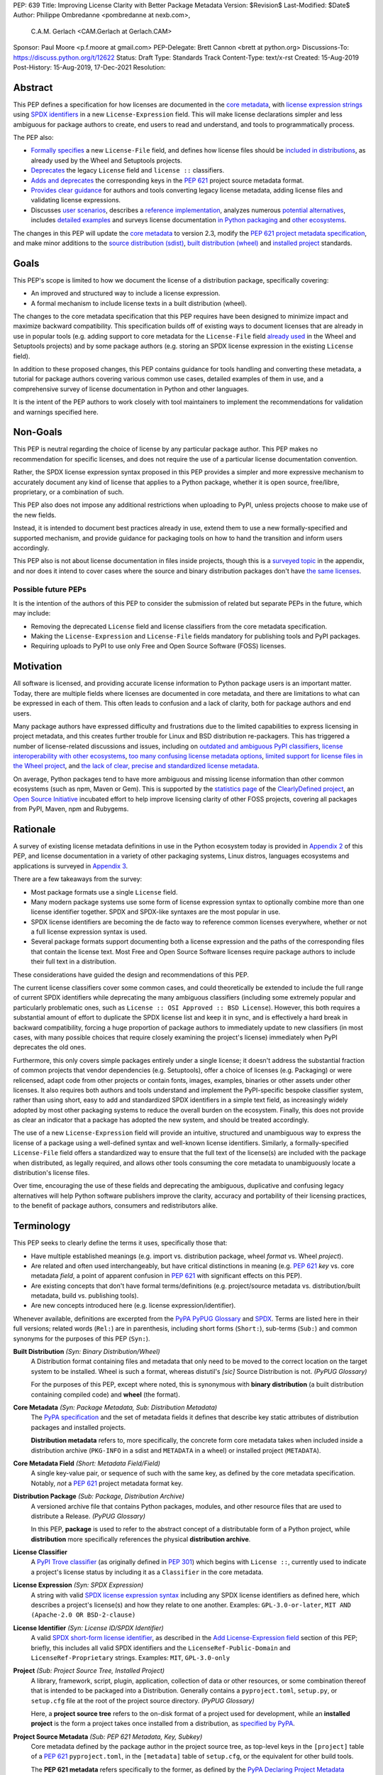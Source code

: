PEP: 639
Title: Improving License Clarity with Better Package Metadata
Version: $Revision$
Last-Modified: $Date$
Author: Philippe Ombredanne <pombredanne at nexb.com>,
        C.A.M. Gerlach <CAM.Gerlach at Gerlach.CAM>
Sponsor: Paul Moore <p.f.moore at gmail.com>
PEP-Delegate: Brett Cannon <brett at python.org>
Discussions-To: https://discuss.python.org/t/12622
Status: Draft
Type: Standards Track
Content-Type: text/x-rst
Created: 15-Aug-2019
Post-History: 15-Aug-2019, 17-Dec-2021
Resolution:


Abstract
========

This PEP defines a specification for how licenses are documented in the
`core metadata <#coremetadataspec_>`_,
with `license expression strings <Add License-Expression field_>`_ using
`SPDX identifiers <#spdxid_>`_ in a new ``License-Expression`` field.
This will make license declarations simpler and less ambiguous for
package authors to create, end users to read and understand, and
tools to programmatically process.

The PEP also:

- `Formally specifies <Add License-File field>`_ a new ``License-File`` field,
  and defines how license files should be
  `included in distributions <License files in project formats_>`_,
  as already used by the Wheel and Setuptools projects.

- `Deprecates <Deprecate License field_>`_ the legacy ``License`` field
  and ``license ::`` classifiers.

- `Adds and deprecates <Project source metadata_>`_ the corresponding keys
  in the :pep:`621` project source metadata format.

- `Provides clear guidance <Converting legacy metadata_>`_ for authors and
  tools converting legacy license metadata, adding license files and
  validating license expressions.

- Discusses `user scenarios <User Scenarios_>`_,
  describes a `reference implementation <Reference Implementation_>`_,
  analyzes numerous `potential alternatives <Rejected Ideas_>`_,
  includes `detailed examples <Appendix 1. License Expression Examples_>`_ and
  surveys license documentation
  `in Python packaging <Appendix 2. License Documentation in Python_>`_ and
  `other ecosystems <Appendix 3. License Documentation in Other Projects_>`_.

The changes in this PEP will update the
`core metadata <#coremetadataspec>`_ to version 2.3, modify the
`PEP 621 project metadata specification <#pep621spec_>`_,
and make minor additions to the `source distribution (sdist) <#sdistspec_>`_,
`built distribution (wheel) <#wheelspec_>`_ and
`installed project <#installedspec_>`_ standards.


Goals
=====

This PEP's scope is limited to how we document the license of a
distribution package, specifically covering:

- An improved and structured way to include a license expression.
- A formal mechanism to include license texts in a built distribution (wheel).

The changes to the core metadata specification that this PEP requires have been
designed to minimize impact and maximize backward compatibility.
This specification builds off of existing ways to document licenses that are
already in use in popular tools (e.g. adding support to core metadata for
the ``License-File`` field `already used <Setuptools and Wheel_>`_ in
the Wheel and Setuptools projects) and by some package authors (e.g. storing an
SPDX license expression in the existing ``License`` field).

In addition to these proposed changes, this PEP contains guidance for tools
handling and converting these metadata, a tutorial for package authors
covering various common use cases, detailed examples of them in use,
and a comprehensive survey of license documentation in Python and other
languages.

It is the intent of the PEP authors to work closely with tool maintainers to
implement the recommendations for validation and warnings specified here.


Non-Goals
=========

This PEP is neutral regarding the choice of license by any particular
package author. This PEP makes no recommendation for specific licenses,
and does not require the use of a particular license documentation convention.

Rather, the SPDX license expression syntax proposed in this PEP provides a
simpler and more expressive mechanism to accurately document any kind of
license that applies to a Python package, whether it is open source,
free/libre, proprietary, or a combination of such.

This PEP also does not impose any additional restrictions when uploading to
PyPI, unless projects choose to make use of the new fields.

Instead, it is intended to document best practices already in use, extend them
to use a new formally-specified and supported mechanism, and provide guidance
for packaging tools on how to hand the transition and inform users accordingly.

This PEP also is not about license documentation in files inside projects,
though this is a `surveyed topic <Python source code files_>`_ in the appendix,
and nor does it intend to cover cases where the source and
binary distribution packages don't have
`the same licenses <Different licenses for source and binary distributions_>`_.


Possible future PEPs
--------------------

It is the intention of the authors of this PEP to consider the submission of
related but separate PEPs in the future, which may include:

- Removing the deprecated ``License`` field and license classifiers
  from the core metadata specification.

- Making the ``License-Expression`` and ``License-File`` fields mandatory
  for publishing tools and PyPI packages.

- Requiring uploads to PyPI to use only Free and Open Source Software (FOSS)
  licenses.


Motivation
==========

All software is licensed, and providing accurate license information to Python
package users is an important matter. Today, there are multiple fields where
licenses are documented in core metadata, and there are limitations to what
can be expressed in each of them. This often leads to confusion and a lack of
clarity, both for package authors and end users.

Many package authors have expressed difficulty and frustrations due to the
limited capabilities to express licensing in project metadata, and this
creates further trouble for Linux and BSD distribution re-packagers.
This has triggered a number of license-related discussions and issues,
including on `outdated and ambiguous PyPI classifiers <#classifierissue_>`_,
`license interoperability with other ecosystems <#interopissue_>`_,
`too many confusing license metadata options <#packagingissue_>`_,
`limited support for license files in the Wheel project <#wheelfiles_>`_, and
`the lack of clear, precise and standardized license metadata <#pepissue_>`_.

On average, Python packages tend to have more ambiguous and missing license
information than other common ecosystems (such as npm, Maven or
Gem). This is supported by the `statistics page <#cdstats_>`_ of the
`ClearlyDefined project <#clearlydefined_>`_, an
`Open Source Initiative <#osi_>`_ incubated effort to help
improve licensing clarity of other FOSS projects, covering all packages
from PyPI, Maven, npm and Rubygems.


Rationale
=========

A survey of existing license metadata definitions in use in the Python
ecosystem today is provided in
`Appendix 2 <Appendix 2. License Documentation in Python_>`_ of this PEP,
and license documentation in a variety of other packaging systems,
Linux distros, languages ecosystems and applications is surveyed in
`Appendix 3 <Appendix 3. License Documentation in Other Projects_>`_.

There are a few takeaways from the survey:

- Most package formats use a single ``License`` field.

- Many modern package systems use some form of license expression syntax to
  optionally combine more than one license identifier together.
  SPDX and SPDX-like syntaxes are the most popular in use.

- SPDX license identifiers are becoming the de facto way to reference common
  licenses everywhere, whether or not a full license expression syntax is used.

- Several package formats support documenting both a license expression and the
  paths of the corresponding files that contain the license text. Most Free and
  Open Source Software licenses require package authors to include their full
  text in a distribution.

These considerations have guided the design and recommendations of this PEP.

The current license classifiers cover some common cases, and could
theoretically be extended to include the full range of current SPDX
identifiers while deprecating the many ambiguous classifiers (including some
extremely popular and particularly problematic ones, such as
``License :: OSI Approved :: BSD License``). However, this both requires a
substantial amount of effort to duplicate the SPDX license list and keep
it in sync, and is effectively a hard break in backward compatibility,
forcing a huge proportion of package authors to immediately update to new
classifiers (in most cases, with many possible choices that require closely
examining the project's license) immediately when PyPI deprecates the old ones.

Furthermore, this only covers simple packages entirely under a single license;
it doesn't address the substantial fraction of common projects that vendor
dependencies (e.g. Setuptools), offer a choice of licenses (e.g. Packaging)
or were relicensed, adapt code from other projects or contain fonts, images,
examples, binaries or other assets under other licenses. It also requires
both authors and tools understand and implement the PyPI-specific bespoke
classifier system, rather than using short, easy to add and standardized
SPDX identifiers in a simple text field, as increasingly widely adopted by
most other packaging systems to reduce the overall burden on the ecosystem.
Finally, this does not provide as clear an indicator that a package
has adopted the new system, and should be treated accordingly.

The use of a new ``License-Expression`` field will provide an intuitive,
structured and unambiguous way to express the license of a
package using a well-defined syntax and well-known license identifiers.
Similarly, a formally-specified ``License-File`` field offers a standardized
way to ensure that the full text of the license(s) are included with the
package when distributed, as legally required, and allows other tools consuming
the core metadata to unambiguously locate a distribution's license files.

Over time, encouraging the use of these fields and deprecating the ambiguous,
duplicative and confusing legacy alternatives will help Python software
publishers improve the clarity, accuracy and portability of their licensing
practices, to the benefit of package authors, consumers and redistributors
alike.


Terminology
===========

This PEP seeks to clearly define the terms it uses, specifically those that:

- Have multiple established meanings (e.g. import vs. distribution package,
  wheel *format* vs. Wheel *project*).

- Are related and often used interchangeably, but have critical
  distinctions in meaning (e.g. :pep:`621` *key* vs. core metadata *field*,
  a point of apparent confusion in :pep:`621` with significant effects on this
  PEP).

- Are existing concepts that don't have formal terms/definitions
  (e.g. project/source metadata vs. distribution/built metadata,
  build vs. publishing tools).

- Are new concepts introduced here (e.g. license expression/identifier).

Whenever available, definitions are excerpted from the
`PyPA PyPUG Glossary <#pypugglossary_>`_ and `SPDX <#spdx_>`_. Terms are listed
here in their full versions; related words (``Rel:``) are in parenthesis,
including short forms (``Short:``), sub-terms (``Sub:``) and common synonyms
for the purposes of this PEP (``Syn:``).

**Built Distribution** *(Syn: Binary Distribution/Wheel)*
  A Distribution format containing files and metadata that only need to be
  moved to the correct location on the target system to be installed.
  Wheel is such a format, whereas distutil's *[sic]* Source Distribution
  is not.
  *(PyPUG Glossary)*

  For the purposes of this PEP, except where noted, this is synonymous
  with **binary distribution** (a built distribution containing compiled code)
  and **wheel** (the format).

**Core Metadata** *(Syn: Package Metadata, Sub: Distribution Metadata)*
  The `PyPA specification <#coremetadataspec_>`_ and the set of metadata fields
  it defines that describe key static attributes of distribution packages
  and installed projects.

  **Distribution metadata** refers to, more specifically, the concrete form
  core metadata takes when included inside a distribution archive
  (``PKG-INFO`` in a sdist and ``METADATA`` in a wheel) or installed project
  (``METADATA``).

**Core Metadata Field** *(Short: Metadata Field/Field)*
  A single key-value pair, or sequence of such with the same key, as defined
  by the core metadata specification. Notably, *not* a :pep:`621` project
  metadata format key.

**Distribution Package** *(Sub: Package, Distribution Archive)*
  A versioned archive file that contains Python packages, modules, and other
  resource files that are used to distribute a Release.
  *(PyPUG Glossary)*

  In this PEP, **package** is used to refer to the abstract concept of a
  distributable form of a Python project, while **distribution** more
  specifically references the physical **distribution archive**.

**License Classifier**
  A `PyPI Trove classifier <#classifiers_>`_ (as originally defined in :pep:`301`)
  which begins with ``License ::``, currently used to indicate a project's
  license status by including it as a ``Classifier`` in the core metadata.

**License Expression** *(Syn: SPDX Expression)*
  A string with valid `SPDX license expression syntax <#spdxpression_>`_
  including any SPDX license identifiers as defined here, which describes
  a project's license(s) and how they relate to one another. Examples:
  ``GPL-3.0-or-later``, ``MIT AND (Apache-2.0 OR BSD-2-clause)``

**License Identifier** *(Syn: License ID/SPDX Identifier)*
  A valid `SPDX short-form license identifier <#spdxid_>`_, as described in the
  `Add License-Expression field`_ section of this PEP; briefly,
  this includes all valid SPDX identifiers and the ``LicenseRef-Public-Domain``
  and ``LicenseRef-Proprietary`` strings. Examples: ``MIT``, ``GPL-3.0-only``

**Project** *(Sub: Project Source Tree, Installed Project)*
  A library, framework, script, plugin, application, collection of data
  or other resources, or some combination thereof that is intended to be
  packaged into a Distribution. Generally contains a ``pyproject.toml``,
  ``setup.py``, or ``setup.cfg`` file at the root of the project source
  directory.
  *(PyPUG Glossary)*

  Here, a **project source tree** refers to the on-disk format of
  a project used for development, while an **installed project** is the form a
  project takes once installed from a distribution, as
  `specified by PyPA <#installedspec_>`_.

**Project Source Metadata** *(Sub: PEP 621 Metadata, Key, Subkey)*
  Core metadata defined by the package author in the project source tree,
  as top-level keys in the ``[project]`` table of a :pep:`621` ``pyproject.toml``,
  in the ``[metadata]`` table of ``setup.cfg``, or the equivalent for other
  build tools.

  The **PEP 621 metadata** refers specifically to the former, as defined by the
  `PyPA Declaring Project Metadata specification <#pep621spec_>`_.
  A **PEP 621 metadata key**, or an unqualified *key* refers specifically to
  a top-level ``[project]`` key (notably, *not* a core metadata *field*),
  while a **subkey** refers to a second-level key in a table-valued
  :pep:`621` key.

**Root License Directory** *(Short: License Directory)*
  The directory under which license files are stored in a project/distribution
  and the root directory that their paths, as recorded under the
  ``License-File`` core metadata fields, are relative to.
  Defined here to be the project root directory for source trees and source
  distributions, and a subdirectory named  ``license_files`` of the directory
  containing the core metadata (i.e., the ``.dist-info/license_files``
  directory) for built distributions and installed projects.

**Source Distribution** *(Short: sdist)*
  Here, specifically refers to a source distribution (**sdist**) as
  `specified by PyPA <#sdistspec_>`_.

**Tool** *(Sub: Packaging Tool, Build Tool, Install Tool, Publishing Tool)*
  A program, script or service executed by the user or automatically that
  seeks to conform to the specification defined in this PEP.

  A **packaging tool** refers to a tool used to build, publish,
  install, or otherwise directly interact with Python packages.

  A **build tool** is a packaging tool used to generate a source or built
  distribution from a project source tree or sdist, when directly invoked
  as such (as opposed to by end-user-facing install tools).
  Examples: Wheel project, :pep:`517` backends via ``build`` or other
  package-developer-facing frontends, calling ``setup.py`` directly.

  An **install tool** is a packaging tool used to install a source or built
  distribution in a target environment. Examples include the PyPA pip and
  ``installer`` projects.

  A **publishing tool** is a packaging tool used to upload distribution
  archives to a package index, such as Twine for PyPI.

**Wheel Format** *(Short: wheel, Rel: Wheel project)*
  Here, **wheel**, the standard built distribution format introduced in :pep:`427`
  and `specified by PyPA <#wheelspec_>`_, will be referred to in lowercase,
  while the `Wheel project <#wheelproject_>`_, its reference implementation,
  will be referred to as **Wheel** in Title Case.


Specification
=============

The changes necessary to implement the improved license handling outlined in
this PEP include those in both
`distribution package metadata <Core metadata_>`_, as defined in the
`core metadata specification <#coremetadataspec_>`_, and
`author-provided project source metadata <Project source metadata_>`_, as
originally defined in :pep:`621`.

Further, `minor additions <License files in project formats_>`_ to the
source distribution (sdist), built distribution (wheel) and installed project
specifications will help document and clarify the already allowed,
now formally standardized behavior in these respects.
Finally, `guidance is established <Converting legacy metadata_>`_
for tools handling and converting legacy license metadata to license
expressions, to ensure the results are consistent, correct and unambiguous.

Note that the guidance on errors and warnings is for tools' default behavior;
they MAY operate more strictly if users explicitly configure them to do so,
such as by a CLI flag or a configuration option.


Core metadata
-------------

The `PyPA Core Metadata specification <#coremetadataspec_>`_ defines the names
and semantics of each of the supported fields in the distribution metadata of
Python distribution packages and installed projects.

This PEP `adds <Add License-Expression field_>`_ the
``License-Expression`` field,
`adds <Add License-File field_>`_ the ``License-File`` field,
`deprecates <Deprecate License field_>`_ the ``License`` field,
and `deprecates <Deprecate license classifiers_>`_ the license classifiers
in the ``Classifier`` field.

The error and warning guidance in this section applies to build and
publishing tools; end-user-facing install tools MAY be more lenient than
mentioned here when encountering malformed metadata
that does not conform to this specification.

As it adds new fields, this PEP updates the core metadata to version 2.3.


Add ``License-Expression`` field
''''''''''''''''''''''''''''''''

The ``License-Expression`` optional field is specified to contain a text string
that is a valid SPDX license expression, as defined herein.

Publishing tools SHOULD issue an informational warning if this field is
missing, and MAY raise an error. Build tools MAY issue a similar warning,
but MUST NOT raise an error.

A license expression is a string using the SPDX license expression syntax as
documented in the `SPDX specification <#spdxpression_>`_, either
Version 2.2 or a later compatible version.

When used in the ``License-Expression`` field and as a specialization of
the SPDX license expression definition, a license expression can use the
following license identifiers:

- Any SPDX-listed license short-form identifiers that are published in the
  `SPDX License List <#spdxlist_>`_, version 3.15 or any later compatible
  version. Note that the SPDX working group never removes any license
  identifiers; instead, they may choose to mark an identifier as "deprecated".

- The ``LicenseRef-Public-Domain`` and ``LicenseRef-Proprietary`` strings, to
  identify licenses that are not included in the SPDX license list.

When processing the ``License-Expression`` field to determine if it contains
a valid license expression, build and publishing tools:

- SHOULD halt execution and raise an error if:

  - The field does not contain a valid license expression

  - One or more license identifiers are not valid (as defined above)

- SHOULD report an informational warning, and publishing tools MAY raise an
  error, if one or more license identifiers have been marked as deprecated in
  the `SPDX License List <#spdxlist_>`_.

- MUST store a case-normalized version of the ``License-Expression`` field
  using the reference case for each SPDX license identifier and
  uppercase for the ``AND``, ``OR`` and ``WITH`` keywords.

- SHOULD report an informational warning, and MAY raise an error if
  the normalization process results in changes to the
  ``License-Expression`` field contents.

For all newly-upload distributions that include a
``License-Expression`` field, the `Python Package Index (PyPI) <#pypi_>`_ MUST
validate that it contains a valid, case-normalized license expression with
valid identifiers (as defined here) and MUST reject uploads that do not.
PyPI MAY reject an upload for using a deprecated license identifier,
so long as it was deprecated as of the above-mentioned SPDX License List
version.


Add ``License-File`` field
''''''''''''''''''''''''''

The ``License-File`` optional field is specified to contain the string
representation of the path to a license-related file, relative to the
root license directory. It is a multi-use field that may appear zero or
more times, each instance listing the path to one such file. Files specified
under this field could include license text, author/attribution information,
or other legal notices that need to be distributed with the package.

If a ``License-File`` is listed in a source or built distribution's core
metadata, that file MUST be included in the distribution at the specified path
relative to the root license directory, and MUST be installed with the
distribution at that same relative path.

The specified relative path MUST be consistent between project source trees,
source distributions (sdists), built distributions (wheels) and installed
projects. Therefore, inside the root license directory, packaging tools
MUST reproduce the directory structure under which the
source license files are located relative to the project root.

Path separators MUST be the forward slash character (``/``),
and parent directory indicators (``..``) MUST NOT be used.
License file content MUST be UTF-8 encoded text.

Build tools MAY and publishing tools SHOULD produce an informative warning
if a built distribution's metadata contains no ``License-File`` entries,
and publishing tools MAY but build tools MUST NOT raise an error.

For all newly-uploaded distribution packages that include one or more
``License-File`` fields and declare a ``Metadata-Version`` of ``2.3`` or
higher, PyPI SHOULD validate that the specified files are present in all
uploaded distributions, and MUST reject uploads that do not validate.


Deprecate ``License`` field
'''''''''''''''''''''''''''

The legacy unstructured-text ``License`` field is deprecated and replaced by
the new ``License-Expression`` field. Build and publishing tools MUST raise
an error if both these fields are present and their values are not identical,
including capitalization and excluding leading and trailing whitespace.

If only the ``License`` field is present, such tools SHOULD issue a warning
informing users it is deprecated and recommending ``License-Expression``
instead.

For all newly-uploaded distributions that include a
``License-Expression`` field, the `Python Package Index (PyPI) <#pypi_>`_ MUST
reject any that specify a ``License`` field and the text of which is not
identical to that of ``License-Expression``, as defined in this section.

Along with license classifiers, the ``License`` field may be removed from a
new version of the specification in a future PEP.


Deprecate license classifiers
'''''''''''''''''''''''''''''

Using license `classifiers <#classifiers_>`_ in the ``Classifier`` field
(described in :pep:`301`) is deprecated and replaced by the more precise
``License-Expression`` field.

If the ``License-Expression`` field is present, build tools SHOULD and
publishing tools MUST raise an error if one or more license classifiers
is included in a ``Classifier`` field, and MUST NOT add
such classifiers themselves.

Otherwise, if this field contains a license classifier, build tools MAY
and publishing tools SHOULD issue a warning informing users such classifiers
are deprecated, and recommending ``License-Expression`` instead.
For compatibility with existing publishing and installation processes,
the presence of license classifiers SHOULD NOT raise an error unless
``License-Expression`` is also provided.

For all newly-uploaded distributions that include a
``License-Expression`` field, the `Python Package Index (PyPI) <#pypi_>`_ MUST
reject any that also specify any license classifiers.

New license classifiers MUST NOT be `added to PyPI <#classifiersrepo_>`_;
users needing them SHOULD use the ``License-Expression`` field instead.
Along with the ``License`` field, license classifiers may be removed from a
new version of the specification in a future PEP.


Project source metadata
-----------------------

As originally introduced in :pep:`621`, the
`PyPA Declaring Project Metadata specification <#pep621spec_>`_
defines how to declare a project's source
metadata in a ``[project]`` table in the ``pyproject.toml`` file for
build tools to consume and output distribution core metadata.

This PEP `adds <Add license-expression key_>`_ the ``license-expression`` key,
`adds <Add license-files key_>`_ the ``license-files`` key and
`deprecates <Deprecate license key_>`_ the ``license`` key.


Add ``license-expression`` key
''''''''''''''''''''''''''''''

A new ``license-expression`` key is added to the ``project`` table, which has
a string value that is a valid SPDX license expression, as
`defined previously <Add License-Expression field_>`_.
Its value maps to the ``License-Expression`` field in the core metadata.

Build tools SHOULD validate the expression as described
`above <Add License-Expression field_>`_, outputting
an error or warning as specified. When generating the core metadata, tools
MUST perform case normalization.

If and only if the ``license-expression`` key is listed as ``dynamic``
(and is not specified), tools MAY infer a value for the ``License-Expression``
field if they can do so unambiguously, but MUST follow the provisions in the
`Converting legacy metadata`_ section.

If the ``license-expression`` key is present and valid (and the ``license``
key is not specified), for purposes of backward compatibility, tools MAY
back-fill the ``License`` core metadata field with the case-normalized value
of the ``license-expression`` key.


Add ``license-files`` key
'''''''''''''''''''''''''

A new ``license-files`` key is added to the ``project`` table for specifying
paths in the project source relative to ``pyproject.toml`` to file(s)
containing licenses and other legal notices to be distributed with the package.
It corresponds to the ``License-File`` fields in the core metadata.

Its value is a table, which if present MUST contain one of two optional,
mutually exclusive subkeys, ``paths`` and ``globs``; if both are specified,
tools MUST raise an error. Both are arrays of strings; the ``paths`` subkey
contains verbatim file paths, and the ``globs`` subkey valid glob patterns,
which MUST be parsable by the ``glob`` `module <#globmodule_>`_ in the
Python standard library.

**Note**: To avoid ambiguity, confusion and (per :pep:`20`, the Zen of Python)
"more than one (obvious) way to do it", allowing a flat array of strings
as the value for the ``license-files`` key has been
`left out for now <Also allow a flat array value_>`_.

Path separators, if used, MUST be the forward slash character (``/``),
and parent directory indicators (``..``) MUST NOT be used.
Tools MUST assume that license file content is valid UTF-8 encoded text,
and SHOULD validate this and raise an error if it is not.

If the ``paths`` subkey is a non-empty array, build tools:

- MUST treat each value as a verbatim, literal file path, and
  MUST NOT treat them as glob patterns.

- MUST include each listed file in all distribution archives.

- MUST NOT match any additional license files beyond those explicitly
  statically specified by the user under the ``paths`` subkey.

- MUST list each file path under a ``License-File`` field in the core metadata.

- MUST raise an error if one or more paths do not correspond to a valid file
  in the project source that can be copied into the distribution archive.

If the ``globs`` subkey is a non-empty array, build tools:

- MUST treat each value as a glob pattern, and MUST raise an error if the
  pattern contains invalid glob syntax.

- MUST include all files matched by at least one listed pattern in all
  distribution archives.

- MAY exclude files matched by glob patterns that can be unambiguously
  determined to be backup, temporary, hidden, OS-generated or VCS-ignored.

- MUST list each matched file path under a ``License-File`` field in the
  core metadata.

- SHOULD issue a warning and MAY raise an error if no files are matched.

- MAY issue a warning if any individual user-specified pattern
  does not match at least one file.

If the ``license-files`` key is present, and the ``paths`` or ``globs`` subkey
is set to a value of an empty array, then tools MUST NOT include any
license files and MUST NOT raise an error.

If the ``license-files`` key is not present and not explicitly marked as
``dynamic``, tools MUST assume a default value of the following::

    license-files.globs = ["LICEN[CS]E*", "COPYING*", "NOTICE*", "AUTHORS*"]

In this case, tools MAY issue a warning if no license files are matched,
but MUST NOT raise an error.

If the ``license-files`` key is marked as ``dynamic`` (and not present),
to preserve consistent behavior with current tools and help ensure the packages
they create are legally distributable, build tools SHOULD default to
including at least the license files matching the above patterns, unless the
user has explicitly specified their own.


Deprecate ``license`` key
'''''''''''''''''''''''''

The ``license`` key in the ``project`` table is now deprecated.
It MUST NOT be used or listed as ``dynamic`` if either of the new
``license-expression`` or ``license-files`` keys are defined,
and build tools MUST raise an error if either is the case.

Otherwise, if the ``text`` subkey is present in the ``license`` table, tools
SHOULD issue a warning informing users it is deprecated and recommending the
``license-expression`` key instead.

Likewise, if the ``file`` subkey is present in the ``license`` table, tools
SHOULD issue a warning informing users it is deprecated and recommending
the ``license-files`` key instead. However, if the file is present in the
source, build tools SHOULD still use it to fill the ``License-File`` field
in the core metadata, and if so, MUST include the specified file in any
distribution archives for the project. If the file does not exist at the
specified path, tools SHOULD issue a warning, and MUST NOT fill it in a
``License-File`` field.

For backwards compatibility, to preserve consistent behavior with current tools
and ensure that users do not unknowingly create packages that are not legally
distributable, tools MUST assume the above default value for the
``license-files`` key and also include, in addition to the license file
specified under this ``file`` subkey, any license files that match the
specified list of patterns.

The ``license`` key may be removed from a new version of the specification
in a future PEP.


License files in project formats
--------------------------------

A few minor additions will be made to the relevant existing specifications
to document, standardize and clarify what is already currently supported,
allowed and implemented behavior, as well as explicitly mention the root
license directory the license files are located in and relative to for
each format, per the `specification above <Add License-File field_>`_.

**Project source trees**
  As `described above <Project source metadata_>`_, the
  `Declaring Project Metadata specification <#pep621spec_>`_
  will be updated to reflect that license file paths MUST be relative to the
  project root directory; i.e. the directory containing the ``pyproject.toml``
  (or equivalently, other legacy project configuration,
  e.g. ``setup.py``, ``setup.cfg``, etc).

**Source distributions** *(sdists)*
  The `sdist specification <#sdistspec_>`_ will be updated to reflect that for
  ``Metadata-Version`` is ``2.3`` or greater, the sdist MUST contain any
  license files specified by ``License-File`` in the ``PKG-INFO`` at their
  respective paths relative to the top-level directory of the sdist
  (containing the ``pyproject.toml`` and the ``PKG-INFO`` core metadata).

**Built distributions** *(wheels)*
  The `wheel specification <#wheelspec_>`_ will be updated to reflect that if
  the ``Metadata-Version`` is ``2.3`` or greater and one or more
  ``License-File`` fields is specified, the ``.dist-info`` directory MUST
  contain a ``license_files`` subdirectory which MUST contain the files listed
  in the ``License-File`` fields in the ``METADATA`` file at their respective
  paths relative to the ``license_files`` directory.

**Installed projects**
  The `Recording Installed Projects specification <#installedspec_>`_ will be
  updated to reflect that if the ``Metadata-Version`` is ``2.3`` or greater
  and one or more ``License-File`` fields is specified, the ``.dist-info``
  directory MUST contain a ``license_files`` subdirectory which MUST contain
  the files listed in the ``License-File`` fields in the ``METADATA`` file
  at their respective paths relative to the ``license_files`` directory,
  and that any files in this directory MUST be copied from wheels
  by install tools.


Converting legacy metadata
--------------------------

If the contents of the ``license.text`` :pep:`621` source metadata key
(or equivalent for tool-specific config formats) is a valid license expression
containing solely known, non-deprecated license identifiers, and, if
:pep:`621` metadata are defined, the ``license-expression`` key is listed as
``dynamic``, build tools MAY use it to fill the ``License-Expression`` field.

Similarly, if the ``classifiers`` :pep:`621` source metadata key (or equivalent
for tool-specific config formats) contains exactly one license classifier
that unambiguously maps to exactly one valid, non-deprecated SPDX license
identifier, tools MAY fill the ``License-Expression`` field with the latter.

If both a ``license.text`` or equivalent value and a single license classifier
are present, the contents of the former, including capitalization
(but excluding leading and trailing whitespace), MUST exactly match the SPDX
license identifier mapped to the license classifier to be considered
unambiguous for the purposes of automatically filling the
``License-Expression`` field.

If tools have filled the ``License-Expression`` field as described here,
they MUST output a prominent, user-visible warning informing package authors
of that fact, including the ``License-Expression`` string they have output,
and recommending that the project source metadata be updated accordingly
with the indicated license expression.

In any other case, tools MUST NOT use the contents of the ``license.text``
key (or equivalent) or license classifiers to fill the
``License-Expression`` field without informing the user and requiring
unambiguous, affirmative user action to select and confirm the desired
``License-Expression`` value before proceeding.


Mapping license classifiers to SPDX identifiers
'''''''''''''''''''''''''''''''''''''''''''''''

Most single license classifiers (namely, all those not mentioned below)
map to a single valid SPDX license identifier, allowing tools to insert them
into the ``License-Expression`` field following the
`specification above <Converting legacy metadata_>`_.

Many legacy license classifiers intend to specify a particular license,
but do not specify the particular version or variant, leading to a
`critical ambiguity <#classifierissue_>`_ as to their terms, compatibility
and acceptability. Tools MUST NOT attempt to automatically infer a
``License-Expression`` when one of these classifiers is used, and SHOULD
instead prompt the user to affirmatively select and confirm their intended
license choice.

These classifiers are the following:

- ``License :: OSI Approved :: Academic Free License (AFL)``
- ``License :: OSI Approved :: Apache Software License``
- ``License :: OSI Approved :: Apple Public Source License``
- ``License :: OSI Approved :: Artistic License``
- ``License :: OSI Approved :: BSD License``
- ``License :: OSI Approved :: GNU Affero General Public License v3``
- ``License :: OSI Approved :: GNU Free Documentation License (FDL)``
- ``License :: OSI Approved :: GNU General Public License (GPL)``
- ``License :: OSI Approved :: GNU General Public License v2 (GPLv2)``
- ``License :: OSI Approved :: GNU General Public License v3 (GPLv3)``
- ``License :: OSI Approved :: GNU Lesser General Public License v2 (LGPLv2)``
- ``License :: OSI Approved :: GNU Lesser General Public License v2 or later (LGPLv2+)``
- ``License :: OSI Approved :: GNU Lesser General Public License v3 (LGPLv3)``
- ``License :: OSI Approved :: GNU Library or Lesser General Public License (LGPL)``

A comprehensive mapping of these classifiers to their possible specific
identifiers was `assembled by Dustin Ingram <#badclassifiers_>`_, which tools
MAY use as a reference for the identifier selection options to offer users
when prompting the user to explicitly select the license identifier
they intended for their project.

**Note**: Several additional classifiers, namely the "or later" variants of
the AGPLv3, GPLv2, GPLv3 and LGPLv3, are also listed in the aforementioned
mapping, but as they were merely proposed for textual harmonization and
still unambiguously map to their respective licenses,
they were not included here; LGPLv2 is, however, as it could ambiguously
refer to either the distinct v2.0 or v2.1 variants of that license.

In addition, for the various special cases, the following mappings are
considered canonical and normative for the purposes of this specification:

- Classifier ``License :: Public Domain`` MAY be mapped to the generic
  ``License-Expression: LicenseRef-Public-Domain``.
  If tools do so, they SHOULD issue an informational warning encouraging
  the use of more explicit and legally portable license identifiers,
  such as those for the `CC0 1.0 license <#cc0_>`_ (``CC0-1.0``),
  the `Unlicense <#unlicense_>`_ (``Unlicense``),
  or the `MIT license <#mitlicense_>`_ (``MIT``),
  since the meaning associated with the term "public domain" is thoroughly
  dependent on the specific legal jurisdiction involved,
  some of which lack the concept entirely.
  Alternatively, tools MAY choose to treat these classifiers as ambiguous and
  require user confirmation to fill ``License-Expression`` in these cases.

- The generic and sometimes ambiguous classifiers
  ``License :: Free For Educational Use``,
  ``License :: Free For Home Use``,
  ``License :: Free for non-commercial use``,
  ``License :: Freely Distributable``,
  ``License :: Free To Use But Restricted``,
  ``License :: Freeware``, and
  ``License :: Other/Proprietary License`` MAY be mapped to the generic
  ``License-Expression: LicenseRef-Proprietary``,
  but tools MUST issue a prominent, informative warning if they do so.
  Alternatively, tools MAY choose to treat these classifiers as ambiguous and
  require user confirmation to fill ``License-Expression`` in these cases.

- The generic and ambiguous classifiers ``License :: OSI Approved`` and
  ``License :: DFSG approved`` do not map to any license expression,
  and thus tools MUST treat them as ambiguous and require user intervention
  to fill ``License-Expression``.

- The classifiers ``License :: GUST Font License 1.0`` and
  ``License :: GUST Font License 2006-09-30`` have no mapping to SPDX license
  identifiers and no PyPI package uses them, as of the writing of this PEP.
  Therefore, tools MUST treat them as ambiguous when attempting to fill
  ``License-Expression``.

When multiple license classifiers are used, their relationship is ambiguous,
and it is typically not possible to determine if all the licenses apply or if
there is a choice that is possible among the licenses. In this case, tools
MUST NOT automatically infer a license expression, and SHOULD suggest that the
package author construct one which expresses their intent.


User Scenarios
==============

The following covers the range of common use cases from a user perspective,
providing straightforward guidance for each. Do note that the following
should **not** be considered legal advice, and readers should consult a
licensed attorney if they are unsure about the specifics for their situation.


I have a private package that won't be distributed
--------------------------------------------------

If your package isn't shared publicly, i.e. outside your company,
organization or household, it *usually* isn't strictly necessary to include
a formal license, so you wouldn't necessarily have to do anything extra here.

However, it is still a good idea to include ``LicenseRef-Proprietary``
as a license expression in your package configuration, and/or a
copyright statement and any legal notices in a ``LICENSE.txt`` file
in the root of your project directory, which will be automatically
included by packaging tools.


I just want to share my own work without legal restrictions
-----------------------------------------------------------

While you aren't required to include a license, if you don't, no one has
`any permission to download, use or improve your work <#dontchoosealicense_>`_,
so that's probably the *opposite* of what you actually want.
The `MIT license <#mitlicense_>`_ is a great choice instead, as it's simple,
widely used and allows anyone to do whatever they want with your work
(other than sue you, which you probably also don't want).

To apply it, just paste `the text <#chooseamitlicense_>`_ into a file named
``LICENSE.txt`` at the root of your repo, and add the year and your name to
the copyright line. Then, just add ``license-expression = "MIT"`` under
``[project]`` in your ``pyproject.toml`` if your packaging tool supports it,
or in its config file/section (e.g. Setuptools ``license_expression = MIT``
under ``[metadata]`` in ``setup.cfg``). You're done!


I want to distribute my project under a specific license
--------------------------------------------------------

To use a particular license, simply paste its text into a ``LICENSE.txt``
file at the root of your repo, if you don't have it in a file starting with
``LICENSE`` or ``COPYING`` already, and add
``license-expression = "LICENSE-ID"`` under ``[project]`` in your
``pyproject.toml`` if your packaging tool supports it, or else in its
config file (e.g. for Setuptools, ``license_expression = LICENSE-ID``
under ``[metadata]`` in ``setup.cfg``). You can find the ``LICENSE-ID``
and copyable license text on sites like
`ChooseALicense <#choosealicenselist_>`_ or `SPDX <#spdxlist_>`_.

Many popular code hosts, project templates and packaging tools can add the
license file for you, and may support the expression as well in the future.


I maintain an existing package that's already licensed
------------------------------------------------------

If you already have license files and metadata in your project, you
should only need to make a couple of tweaks to take advantage of the new
functionality.

In your project config file, enter your license expression under
``license-expression`` (:pep:`621` ``pyproject.toml``), ``license_expression``
(Setuptools ``setup.cfg`` / ``setup.py``), or the equivalent for your
packaging tool, and make sure to remove any legacy ``license`` value or
``License ::`` classifiers. Your existing ``license`` value may already
be valid as one (e.g. ``MIT``, ``Apache-2.0 OR BSD-2-Clause``, etc);
otherwise, check the `SPDX license list <#spdxlist_>`_ for the identifier
that matches the license used in your project.

If your license files begin with ``LICENSE``, ``COPYING``, ``NOTICE`` or
``AUTHORS``, or you've already configured your packaging tool to add them
(e.g. ``license_files`` in ``setup.cfg``), you should already be good to go.
If not, make sure to list them under ``license-files.paths``
or ``license-files.globs`` under ``[project]`` in ``pyproject.toml``
(if your tool supports it), or else in your tool's configuration file
(e.g. ``license_files`` in ``setup.cfg`` for Setuptools).

See the `basic example`_ for a simple but complete real-world demo of how
this works in practice, including some additional technical details.
Packaging tools may support automatically converting legacy licensing
metadata; check your tool's documentation for more information.


My package includes other code under different licenses
-------------------------------------------------------

If your project includes code from others covered by different licenses,
such as vendored dependencies or files copied from other open source
software, you can construct a license expression (or have a tool
help you do so) to describe the licenses involved and the relationship
between them.

In short, ``License-1 AND License-2`` mean that *both* licenses apply
to your project, or parts of it (for example, you included a file
under another license), and ``License-1 OR License-2`` means that
*either* of the licenses can be used, at the user's option (for example,
you want to allow users a choice of multiple licenses). You can use
parenthesis (``()``) for grouping to form expressions that cover even the most
complex situations.

In your project config file, enter your license expression under
``license-expression`` (:pep:`621` ``pyproject.toml``), ``license_expression``
(Setuptools ``setup.cfg`` / ``setup.py``), or the equivalent for your
packaging tool, and make sure to remove any legacy ``license`` value or
``License ::`` classifiers.

Also, make sure you add the full license text of all the licenses as files
somewhere in your project repository. If all of them are in the root directory
and begin with ``LICENSE``, ``COPYING``, ``NOTICE`` or ``AUTHORS``,
they will be included automatically. Otherwise, you'll need to list the
relative path or glob patterns to each of them under ``license-files.paths``
or ``license-files.globs`` under ``[project]`` in ``pyproject.toml``
(if your tool supports it), or else in your tool's configuration file
(e.g. ``license_files`` in ``setup.cfg`` for Setuptools).

As an example, if your project was licensed MIT but incorporated
a vendored dependency (say, ``packaging``) that was licensed under
either Apache 2.0 or the 2-clause BSD, your license expression would
be ``MIT AND (Apache-2.0 OR BSD-2-Clause)``. You might have a
``LICENSE.txt`` in your repo root, and a ``LICENSE-APACHE.txt`` and
``LICENSE-BSD.txt`` in the ``_vendor`` subdirectory, so to include
all of them, you'd specify ``["LICENSE.txt", "_vendor/packaging/LICENSE*"]``
as glob patterns, or
``["LICENSE.txt", "_vendor/LICENSE-APACHE.txt", "_vendor/LICENSE-BSD.txt"]``
as literal file paths.

See a fully worked out `advanced example`_ for a comprehensive end-to-end
application of this to a real-world complex project, with copious technical
details, and consult a `tutorial <#spdxtutorial_>`_ for more help and examples
using SPDX identifiers and expressions.


Backwards Compatibility
=======================

Adding a new, dedicated ``License-Expression`` core metadata field and
``license-expression`` :pep:`621` source metadata key unambiguously signals
support for the specification in this PEP. This avoids the risk of new tooling
misinterpreting a license expression as a free-form license description
or vice versa, and raises an error if and only if the user affirmatively
upgrades to the latest metadata version and adds the new field/key.

The legacy ``License`` core metadata field and ``license`` :pep:`621` source
metadata key will be deprecated along with the license classifiers,
retaining backwards compatibility while gently preparing users for their
future removal. Such a removal would follow a suitable transition period, and
be left to a future PEP and a new version of the core metadata specification.

Formally specifying the new ``License-File`` core metadata field and the
inclusion of the listed files in the distribution merely codifies and
refines the existing practices in popular packaging tools, including the Wheel
and Setuptools projects, and is designed to be largely backwards-compatible
with their existing use of that field. Likewise, the new ``license-files``
:pep:`621` source metadata key standardizes statically specifying the files
to include, as well as the default behavior, and allows other tools to
make use of them, while only having an effect once users and tools expressly
adopt it.

Due to requiring license files not be flattened into ``.dist-info`` and
specifying that they should be placed in a dedicated ``license_files`` subdir,
wheels produced following this change will have differently-located
licenses relative to those produced via the previous unspecified,
installer-specific behavior, but as until this PEP there was no way of
discovering these files or accessing them programmatically, and this will
be further discriminated by a new metadata version, there aren't any foreseen
mechanism for this to pose a practical issue.

Furthermore, this resolves existing compatibility issues with the current
ad hoc behavior, namely license files being silently clobbered if they have
the same names as others at different paths, unknowingly rendering the wheel
undistributable, and conflicting with the names of other metadata files in
the same directory. Formally specifying otherwise would in fact block full
forward compatibility with additional standard or installer-specified files
and directories added to ``.dist-info``, as they too could conflict with
the names of existing licenses.

While minor additions will be made to the source distribution (sdist),
built distribution (wheel) and installed project specifications, all of these
are merely documenting, clarifying and formally specifying behaviors explicitly
allowed under their current respective specifications, and already implemented
in practice, and gating them behind the explicit presence of both the new
metadata versions and the new fields. In particular, sdists may contain
arbitrary files following the project source tree layout, and formally
mentioning that these must include the license files listed in the metadata
merely documents and codifies existing Setuptools practice. Likewise, arbitrary
installer-specific files are allowed in the ``.dist-info`` directory of wheels
and copied to installed projects, and again this PEP just formally clarifies
and standardizes what is already being done.

Finally, while this PEP does propose PyPI implement validation of the new
``License-Expression`` and ``License-File`` fields, this has no effect on
existing packages, nor any effect on any new distributions uploaded unless they
explicitly choose to opt in to using these new fields while not
following the requirements in the specification. Therefore, this does not have
a backward compatibility impact, and in fact ensures forward compatibility with
any future changes by ensuring all distributions uploaded to PyPI with the new
fields are valid and conform to the specification.


Security Implications
=====================

This PEP has no foreseen security implications: the ``License-Expression``
field is a plain string and the ``License-File`` fields are file paths.
Neither introduces any known new security concerns.


How to Teach This
=================

The simple cases are simple: a single license identifier is a valid license
expression, and a large majority of packages use a single license.

The plan to teach users of packaging tools how to express their package's
license with a valid license expression is to have tools issue informative
messages when they detect invalid license expressions, or when the deprecated
``License`` field or license classifiers are used.

An immediate, descriptive error message if an invalid ``License-Expression``
is used will help users understand they need to use SPDX identifiers in
this field, and catch them if they make a mistake.
For authors still using the now-deprecated, less precise and more redundant
``License`` field or license classifiers, packaging tools will warn
them and inform them of the modern replacement, ``License-Expression``.
Finally, for users who may have forgotten or not be aware they need to do so,
publishing tools will gently guide them toward including ``license-expression``
and ``license-files`` in their project source metadata.

Tools may also help with the conversion and suggest a license expression in
many, if not most common cases:

- The section `Mapping license classifiers to SPDX identifiers`_ provides
  tool authors with guidelines on how to suggest a license expression produced
  from legacy classifiers.

- Tools may also be able to infer and suggest how to update an existing
  ``License`` value and convert that to a ``License-Expression``.
  For instance, a tool may suggest converting from a ``License`` field with
  ``Apache2`` (which is not a valid license expression as defined in this PEP)
  to a ``License-Expression`` field with ``Apache-2.0`` (which is a valid
  license expression using an SPDX license identifier).


Reference Implementation
========================

Tools will need to support parsing and validating license expressions in the
``License-Expression`` field.

The `license-expression library <#licenseexplib_>`_ is a reference Python
implementation that handles license expressions including parsing,
formatting and validation, using flexible lists of license symbols
(including SPDX license IDs and any extra identifiers included here).
It is licensed under Apache-2.0 and is already used in several projects,
including the `SPDX Python Tools <#spdxpy_>`_,
the `ScanCode toolkit <#scancodetk_>`_
and the Free Software Foundation Europe (FSFE) `REUSE project <#reuse_>`_.


Rejected Ideas
==============

Core metadata fields
--------------------

Potential alternatives to the structure, content and deprecation of the
core metadata fields specified in this PEP.


Re-use the ``License`` field
''''''''''''''''''''''''''''

Following `initial discussion <#reusediscussion_>`_, earlier versions of this
PEP proposed re-using the existing ``License`` field, which tools would
attempt to parse as a SPDX license expression with a fallback to free text.
Initially, this would merely cause a warning (or even pass silently),
but would eventually be treated as an error by modern tooling.

This offered the potential benefit of greater backwards-compatibility,
easing the community into using SPDX license expressions while taking advantage
of packages that already have them (either intentionally or coincidentally),
and avoided adding yet another license-related field.

However, following substantial discussion, consensus was reached that a
dedicated ``License-Expression`` field was the preferred overall approach.
The presence of this field is an unambiguous signal that a package
intends it to be interpreted as a valid SPDX identifier, without the need
for complex and potentially erroneous heuristics, and allows tools to
easily and unambiguously detect invalid content.

This avoids both false positive (``License`` values that a package author
didn't explicitly intend as an explicit SPDX identifier, but that happen
to validate as one), and false negatives (expressions the author intended
to be valid SPDX, but due to a typo or mistake are not), which are otherwise
not clearly distinguishable from true positives and negatives, an ambiguity
at odds with the goals of this PEP.

Furthermore, it allows both the existing ``License`` field and
the license classifiers to be more easily deprecated,
with tools able to cleanly distinguish between packages intending to
affirmatively conform to the updated specification in this PEP or not,
and adapt their behavior (warnings, errors, etc) accordingly.
Otherwise, tools would either have to allow duplicative and potentially
conflicting ``License`` fields and classifiers, or warn/error on the
substantial number of existing packages that have SPDX identifiers as the
value for the ``License`` field, intentionally or otherwise (e.g. ``MIT``).

Finally, it avoids changing the behavior of an existing metadata field,
and avoids tools having to guess the ``Metadata-Version`` and field behavior
based on its value rather than merely its presence.

While this would mean the subset of existing distributions containing
``License`` fields valid as SPDX license expressions wouldn't automatically be
recognized as such, this only requires appending a few characters to the key
name in the project's source metadata, and this PEP provides extensive
guidance on how this can be done automatically by tooling.

Given all this, it was decided to proceed with defining a new,
purpose-created field, ``License-Expression``.


Re-Use the ``License`` field with a value prefix
''''''''''''''''''''''''''''''''''''''''''''''''

As an alternative to the above, prefixing SPDX license expressions with,
e.g. ``spdx:`` was suggested to reduce the ambiguity inherent in re-using
the ``License`` field. However, this effectively amounted to creating
a field within a field, and doesn't address all the downsides of
keeping the ``License`` field. Namely, it still changes the behavior of an
existing metadata field, requires tools to parse its value
to determine how to handle its content, and makes the specification and
deprecation process more complex and less clean.

Yet, it still shares a same main potential downside as just creating a new
field: projects currently using valid SPDX identifiers in the ``License``
field, intentionally or not, won't be automatically recognized, and requires
about the same amount of effort to fix, namely changing a line in the
project's source metadata. Therefore, it was rejected in favor of a new field.


Don't make ``License-Expression`` mutually exclusive
''''''''''''''''''''''''''''''''''''''''''''''''''''

For backwards compatibility, the ``License`` field and/or the license
classifiers could still be allowed together with the new
``License-Expression`` field, presumably with a warning. However, this
could easily lead to inconsistent, and at the very least duplicative
license metadata in no less than *three* different fields, which is
squarely contrary to the goals of this PEP of making the licensing story
simpler and unambiguous. Therefore, and in concert with clear community
consensus otherwise, this idea was soundly rejected.


Don't deprecate existing ``License`` field and classifiers
''''''''''''''''''''''''''''''''''''''''''''''''''''''''''

Several community members were initially concerned that deprecating the
existing ``License`` field and classifiers would result in
excessive churn for existing package authors and raise the barrier to
entry for new ones, particularly everyday Python developers seeking to
package and publish their personal projects without necessarily caring
too much about the legal technicalities or being a "license lawyer".
Indeed, every deprecation comes with some non-zero short-term cost,
and should be carefully considered relative to the overall long-term
net benefit. And at the minimum, this change shouldn't make it more
difficult for the average Python developer to share their work under
a license of their choice, and ideally improve the situation.

Following many rounds of proposals, discussion and refinement,
the general consensus was clearly in favor of deprecating the legacy
means of specifying a license, in favor of "one obvious way to do it",
to improve the currently complex and fragmented story around license
documentation. Not doing so would leave three different un-deprecated ways of
specifying a license for a package, two of them ambiguous, less than
clear/obvious how to use, inconsistently documented and out of date.
This is more complex for all tools in the ecosystem to support
indefinitely (rather than simply installers supporting older packages
implementing previous frozen metadata versions), resulting in a non-trivial
and unbounded maintenance cost.

Furthermore, it leads to a more complex and confusing landscape for users with
three similar but distinct options to choose from, particularly with older
documentation, answers and articles floating around suggesting different ones.
Of the three, ``License-Expression`` is the simplest and clearest to use
correctly; users just paste in their desired license identifier, or select it
via a tool, and they're done; no need to learn about Trove classifiers and
dig through the list to figure out which one(s) apply (and be confused
by many ambiguous options), or figure out on their own what should go
in the ``license`` key (anything from nothing, to the license text,
to a free-form description, to the same SPDX identifier they would be
entering in the ``license-expression`` key anyway, assuming they can
easily find documentation at all about it). In fact, this can be
made even easier thanks to the new field. For example, GitHub's popular
`ChooseALicense.com <#choosealicense_>`_ links to how to add SPDX license
identifiers to the project source metadata of various languages that support
them right in the sidebar of every license page; the SPDX support in this
PEP enables adding Python to that list.

For current package maintainers who have specified a ``License`` or license
classifiers, this PEP only recommends warnings and prohibits errors for
all but publishing tools, which are allowed to error if their intended
distribution platform(s) so requires. Once maintainers are ready to
upgrade, for those already using SPDX license expressions (accidentally or not)
this only requires appending a few characters to the key name in the
project's source metadata, and for those with license classifiers that
map to a single unambiguous license, or another defined case (public domain,
proprietary), they merely need to drop the classifier and paste in the
corresponding license identifier. This PEP provides extensive guidance and
examples, as will other resources, as well as explicit instructions for
automated tooling to take care of this with no human changes needed.
More complex cases where license metadata is currently specified may
need a bit of human intervention, but in most cases tools will be able
to provide a list of options following the mappings in this PEP, and
these are typically the projects most likely to be constrained by the
limitations of the existing license metadata, and thus most benefited
by the new fields in this PEP.

Finally, for unmaintained packages, those using tools supporting older
metadata versions, or those who choose not to provide license metadata,
no changes are required regardless of the deprecation.


Don't mandate validating new fields on PyPI
'''''''''''''''''''''''''''''''''''''''''''

Previously, while this PEP did include normative guidelines for packaging
publishing tools (such as Twine), it did not provide specific guidance
for PyPI (or other package indices) as to whether and how they
should validate the ``License-Expression`` or ``License-File`` fields,
nor how they should handle using them in combination with the deprecated
``License`` field or license classifiers. This simplifies the specification
and either defers implementation on PyPI to a later PEP, or gives
discretion to PyPI to enforce the stated invariants, to minimize
disruption to package authors.

However, this had been left unstated from before the ``License-Expression``
field was separate from the existing ``License``, which would make
validation much more challenging and backwards-incompatible, breaking
existing packages. With that change, there was a clear consensus that
the new field should be validated from the start, guaranteeing that all
distributions uploaded to PyPI that declare core metadata version 2.3
or higher and have the ``License-Expression`` field will have a valid
expression, such that PyPI and consumers of its packages and metadata
can rely upon to follow the specification here.

The same can be extended to the new ``License-File`` field as well,
to ensure that it is valid and the legally required license files are
present, and thus it is lawful for PyPI, users and downstream consumers
to distribute the package. (Of course, this makes no *guarantee* of such
as it is ultimately reliant on authors to declare them, but it improves
assurance of this and allows doing so in the future if the community so
decides.) To be clear, this would not require that any uploaded distribution
have such metadata, only that if they choose to declare it per the new
specification in this PEP, it is assured to be valid.


Source metadata ``license`` key
-------------------------------

Alternate possibilities related to the ``license`` key in the
``pyproject.toml`` project source metadata specified in :pep:`621`.


Add ``expression`` and ``files`` subkeys to table
'''''''''''''''''''''''''''''''''''''''''''''''''

A previous working draft of this PEP added ``expression`` and ``files`` subkeys
to the existing ``license`` table in the :pep:`621` source metadata, to parallel
the existing ``file`` and ``text`` subkeys. While this seemed perhaps the
most obvious approach at first glance, it had several serious drawbacks
relative to that ultimately taken here.

Most saliently, this means two very different types of metadata are being
specified under the same top-level key that require very different handling,
and furthermore, unlike the previous arrangement, the subkeys were not mutually
exclusive and can both be specified at once, and with some subkeys potentially
being dynamic and others static, and mapping to different core metadata fields.
This also breaks from the consensus for the core metadata fields, namely to
separate the license expression into its own explicit field.

Furthermore, this leads to a conflict with marking the key as ``dynamic``
(assuming that is intended to specify :pep:`621` keys, as that PEP seems to rather
imprecisely imply, rather than core metadata fields), as either both would have
to be treated as ``dynamic``. A user may want to specify the ``expression``
key as ``dynamic``, if they intend their tooling to generate it automatically;
conversely, they may rely on their build tool to dynamically detect license
files via means outside of that strictly specified here. And indeed, current
users may mark the present ``license`` key as ``dynamic`` to automatically
fill it in the metadata. Grouping all these uses under the same key forces an
"all or nothing" approach, and creates ambiguity as to user intent.

There are further downsides to this as well. Both users and tools would need to
keep track of which fields are mutually exclusive with which of the others,
greatly increasing cognitive and code complexity, and in turn the probability
of errors. Conceptually, juxtaposing so many different fields under the
same key is rather jarring, and leads to a much more complex mapping between
:pep:`621` keys and core metadata fields, not in keeping with :pep:`621`.
This causes the :pep:`621` naming and structure to diverge further from
both the core metadata and native formats of the various popular packaging
tools that use it. Finally, this results in the spec being significantly more
complex and convoluted to understand and implement than the alternatives.

The approach this PEP now takes, adding distinct ``license-expression`` and
``license-files`` keys and simply deprecating the whole ``license`` key, avoids
all the issues identified above, and results in a much clearer and cleaner
design overall. It allows ``license`` and ``license-files`` to be tagged
``dynamic`` independently, separates two independent types of metadata
(syntactically and semantically), restores a closer to 1:1 mapping of
:pep:`621` keys to core metadata fields, and reduces nesting by a level for both.
Other than adding two extra keys to the file, there was no significant
apparent downside to this latter approach, so it was adopted for this PEP.


Define license expression as string value
'''''''''''''''''''''''''''''''''''''''''

A compromise approach between adding two new top-level keys for license
expressions and files would be adding a separate ``license-files`` key,
but re-using the ``license`` key for the license expression, either by
defining it as the (previously reserved) string value for the ``license``
key, retaining the ``expression`` subkey in the ``license`` table, or
allowing both. Indeed, this would seem to have been envisioned by :pep:`621`
itself with this PEP in mind, in particular the first approach:

    A practical string value for the license key has been purposefully left
    out to allow for a future PEP to specify support for SPDX expressions
    (the same logic applies to any sort of "type" field specifying what
    license the file or text represents).

However, while a working draft temporarily explored this solution, it was
ultimately rejected, as it shared most of the downsides identified with
adding new subkeys under the existing ``license`` table, as well as several
of its own, with again minimal advantage over separating both.

Most importantly, it still means that per :pep:`621`, it is not possible to
separately mark the ``[project]`` keys corresponding to the ``License`` and
``License-Expression`` metadata fields as dynamic. This, in turn, still
renders specifying metadata following that standard incompatible with
conversion of legacy metadata, as specified in this PEP's
`Converting legacy metadata`_ section, as :pep:`621` strictly prohibits the
``license`` key from being both present (to define the existing value of
the ``License`` field, or the path to a license file, and thus able to be
converted), and specified as ``dynamic`` (which would allow tools to
use the generated value for the ``License-Expression`` field.

For the same reasons, this would make it impossible to back-fill the
``License`` field from the ``License-Expression`` field as this PEP
currently allows (without making an exception from strict
``dynamic`` behavior in this case), as again, marking ``license`` as dynamic
would mean it cannot be specified in the ``project`` table at all.

Furthermore, this would mean existing project source metadata specifying
``license`` as ``dynamic`` would be ambiguous, as it would be impossible for
tools to statically determine if they are intended to conform to previous
metadata versions specifying ``License``, or this version specifying
``License-Expression``. Tools would have no way of determining which field,
if either, might be filled in the resulting distribution's core metadata.
By contrast, the present approach makes clear what the author intended,
allows tools to unambiguously determine which field(s) may be dynamically
inserted, and ensures backward compatibility such that current project
source metadata do not unknowingly specify both the old and the new field
as dynamic, and instead must do so explicitly per :pep:`621`'s intent.

Additionally, while differences from existing tool formats (and core metadata
field names) has precedent in :pep:`621` (though is best avoided if practical),
using a key with an identical name as in all current tools (and of an existing
core metadata field) to mean something different (and map to a different
core metadata field), with distinct and incompatible syntax and semantics,
does not, and is likely to create substantial and confusion and ambiguity
for readers and authors, contrary to the fundamental goals of this PEP.

Finally, this means that the top-level ``license`` key still maps to multiple
core metadata fields with different purposes and interpretation (``License``
and ``License-Expression``), this would deny a clear separation from the
old behavior by not cleanly deprecating the ``license`` key, and
increases the complexity of the specification and implementation.

In addition to the aforementioned issues, this also requires deciding between
the three individual approaches (``expression`` subkey, top-level string or
allowing both), all of which have further significant downsides and none of
which are clearly superior or more obvious, leading to needless bikeshedding.

If the license expression was made the string value of the ``license`` key,
as reserved by :pep:`621`, it would be slightly shorter for users to type and
more obviously the preferred approach. However, it is far *less* obvious that
it is a license expression at all, to authors and those viewing the files,
and this lack of clarity, explicitness, ambiguity and potential for user
confusion is exactly what this PEP seeks to avoid, all to save a few characters
over other approaches.

If an ``expression`` subkey was added to the ``license`` table, it would retain
the clarity of a new top-level key, but add additional complexity for no
real benefit, with an extra level of nesting, and users and tools needing to
deal with the mutual exclusivity of the subkeys, as before. And allowing both
(as a table subkey *and* the string value) would inherit both's downsides,
while adding even more spec and tool complexity and making there more than
"one obvious way to do it", further potentially confusing users.

Therefore, a separate top-level ``license-expression`` key was adopted to avoid
all these issues, with relatively minimal downside aside from adding a single
additional key and (versus some approaches) a few extra characters to type.


Add a ``type`` key to treat as expression
'''''''''''''''''''''''''''''''''''''''''

Instead of creating a new top-level ``license-expression`` key in the
:pep:`621` source metadata, one could add a ``type`` subkey to the existing
``license`` table to control whether ``text`` (or a string value)
is interpreted as free-text or a license expression. This could make
backward compatibility a little more seamless, as older tools could ignore
it and always treat ``text`` as ``license``, while newer tools would
know to treat it as a license expression, if ``type`` was set appropriately.
Indeed, :pep:`621` seems to suggest something of this sort as a possible
alternative way that SPDX license expressions could be implemented.

However, all the same downsides as in the previous item apply here,
including greater complexity, a more complex mapping between the project
source metadata and core metadata and inconsistency between the presentation
in tool config, :pep:`621` and core metadata, a much less clean deprecation,
further bikeshedding over what to name it, and inability to mark one but
not the other as dynamic, among others.

In addition, while theoretically potentially a little easier in the short
term, in the long term it would mean users would always have to remember
to specify the correct ``type`` to ensure their license expression is
interpreted correctly, which adds work and potential for error; we could
never safety change the default while being confident that users
understand that what they are entering is unambiguously a license expression,
with all the false positive and false negative issues as above.

Therefore, for these as well as the same reasons this approach was rejected
for the core metadata in favor of a distinct ``License-Expression`` field,
we similarly reject this here.


Must be marked dynamic to back-fill
'''''''''''''''''''''''''''''''''''

The ``license`` key in the ``pyproject.toml`` could be required to be
explicitly set to dynamic in order for the ``License`` core metadata field
to be automatically back-filled from the value of the ``license-expression``
key. This would be more explicit that the filling will be done, as strictly
speaking the ``license`` key is not (and cannot be) specified in
``pyproject.toml``, and satisfies a stricter interpretation of the letter
of the current :pep:`621` specification that this PEP revises.

However, this isn't seen to be necessary, because it is simply using the
static, verbatim literal value of the ``license-expression`` key, as specified
strictly in this PEP. Therefore, any conforming tool can trivially,
deterministically and unambiguously derive this using only the static data
in the ``pyproject.toml`` file itself.

Furthermore, this actually adds significant ambiguity, as it means the value
could get filled arbitrarily by other tools, which would in turn compromise
and conflict with the value of the new ``License-Expression`` field, which is
why such is explicitly prohibited by this PEP. Therefore, not marking it as
``dynamic`` will ensure it is only handled in accordance with this PEP's
requirements.

Finally, users explicitly being told to mark it as ``dynamic``, or not, to
control filling behavior seems to be a bit of a mis-use of the ``dynamic``
field as apparently intended, and prevents tools from adapting to best
practices (fill, don't fill, etc) as they develop and evolve over time.


Source metadata ``license-files`` key
-------------------------------------

Alternatives considered for the ``license-files`` key in the
:pep:`621` project source metadata, primarily related to the
path/glob type handling.


Add a ``type`` subkey to ``license-files``
''''''''''''''''''''''''''''''''''''''''''

Instead of defining mutually exclusive ``paths`` and ``globs`` subkeys
of the ``license-files`` :pep:`621` project metadata key, we could
achieve the same effect with a ``files`` subkey for the list and
a ``type`` subkey for how to interpret it. However, the latter offers no
real advantage over the former, in exchange for requiring more keystrokes,
verbosity and complexity, as well as less flexibility in allowing both,
or another additional subkey in the future, as well as the need to bikeshed
over the subkey name. Therefore, it was summarily rejected.


Only accept verbatim paths
''''''''''''''''''''''''''

Globs could be disallowed completely as values to the ``license-files``
key in ``pyproject.toml`` and only verbatim literal paths allowed.
This would ensure that all license files are explicitly specified, all
specified license files are found and included, and the source metadata
is completely static in the strictest sense of the term, without tools
having to inspect the rest of the project source files to determine exactly
what license files will be included and what the ``License-File`` values
will be. This would also modestly simplify the spec and tool implementation.

However, practicality once again beats purity here. Globs are supported and
used by many existing tools for finding license files, and explicitly
specifying the full path to every license file would be unnecessarily tedious
for more complex projects with vendored code and dependencies. More
critically, it would make it much easier to accidentally miss a required
legal file, silently rendering the package illegal to distribute.

Tools can still statically and consistently determine the files to be included,
based only on those glob patterns the user explicitly specified and the
filenames in the package, without installing it, executing its code or even
examining its files. Furthermore, tools are still explicitly allowed to warn
if specified glob patterns (including full paths) don't match any files.
And, of course, sdists, wheels and others will have the full static list
of files specified in their distribution metadata.

Perhaps most importantly, this would also preclude the currently specified
default value, as widely used by the current most popular tools, and thus
be a major break to backward compatibility, tool consistency, and safe
and sane default functionality to avoid unintentional license violations.
And of course, authors are welcome and encouraged to specify their license
files explicitly via the ``paths`` table subkey, once they are aware of it and
if it is suitable for their project and workflow.


Only accept glob patterns
'''''''''''''''''''''''''

Conversely, all ``license-files`` strings could be treated as glob patterns.
This would slightly simplify the spec and implementation, avoid an extra level
of nesting, and more closely match the configuration format of existing tools.

However, for the cost of a few characters, it ensures users are aware
whether they are entering globs or verbatim paths. Furthermore, allowing
license files to be specified as literal paths avoids edge cases, such as those
containing glob characters (or those confusingly or even maliciously similar
to them, as described in :pep:`672`).

Including an explicit ``paths`` value ensures that the resulting
``License-File`` metadata is correct, complete and purely static in the
strictest sense of the term, with all license paths explicitly specified
in the ``pyproject.toml`` file, guaranteed to be included and with an early
error should any be missing. This is not practical to do, at least without
serious limitations for many workflows, if we must assume the items
are glob patterns rather than literal paths.

This allows tools to locate them and know the exact values of the
``License-File`` core metadata fields without having to traverse the
source tree of the project and match globs, potentially allowing easier,
more efficient and reliable programmatic inspection and processing.

Therefore, given the relatively small cost and the significant benefits,
this approach was not adopted.


Infer whether paths or globs
''''''''''''''''''''''''''''

It was considered whether to simply allow specifying an array of strings
directly for the ``license-files`` key, rather than making it a table with
explicit ``paths`` and ``globs``. This would be somewhat simpler and avoid
an extra level of nesting, and more closely match the configuration format
of existing tools. However, it was ultimately rejected in favor of separate,
mutually exclusive ``paths`` and ``globs`` table subkeys.

In practice, it only saves six extra characters in the ``pyproject.toml``
(``license-files = [...]`` vs ``license-files.globs = [...]``), but allows
the user to more explicitly declare their intent, ensures they understand how
the values are going to be interpreted, and serves as an unambiguous indicator
for tools to parse them as globs rather than verbatim path literals.

This, in turn, allows for more appropriate, clearly specified tool
behaviors for each case, many of which would be unreliable or impossible
without it, to avoid common traps, provide more helpful feedback and
behave more sensibly and intuitively overall. These include, with ``paths``,
guaranteeing that each and every specified file is included and immediately
raising an error if one is missing, and with ``globs``, checking glob syntax,
excluding unwanted backup, temporary, or other such files (as current tools
already do), and optionally warning if a glob doesn't match any files.
This also avoids edge cases (e.g. paths that contain glob characters) and
reliance on heuristics to determine interpretation—the very thing this PEP
seeks to avoid.


Also allow a flat array value
'''''''''''''''''''''''''''''

Initially, after deciding to define ``license-files`` as a table of ``paths``
and ``globs``, thought was given to making a top-level string array under the
``license-files`` key mean one or the other (probably ``globs``, to match most
current tools). This is slightly shorter and simpler, would allow gently
nudging users toward a preferred one, and allow a slightly cleaner handling of
the empty case (which, at present, is treated identically for either).

However, this again only saves six characters in the best case, and there
isn't an obvious choice; whether from a perspective of preference (both had
clear use cases and benefits), nor as to which one users would naturally
assume.

Flat may be better than nested, but in the face of ambiguity, users
may not resist the temptation to guess. Requiring users to explicitly specify
one or the other ensures they are aware of how their inputs will be handled,
and is more readable for others, both human and machine alike. It also makes
the spec and tool implementation slightly more complicated, and it can always
be added in the future, but not removed without breaking backward
compatibility. And finally, for the "preferred" option, it means there is
more than one obvious way to do it.

Therefore, per :pep:`20`, the Zen of Python, this approach is hereby rejected.


Allow both ``paths`` and ``globs`` subkeys
''''''''''''''''''''''''''''''''''''''''''

Allowing both ``paths`` and ``globs`` subkeys to be specified under the
``license-files`` table was considered, as it could potentially allow
more flexible handling for particularly complex projects, and specify on a
per-pattern rather than overall basis whether ``license-files`` entries
should be treated as ``paths`` or ``globs``.

However, given the existing proposed approach already matches or exceeds the
power and capabilities of those offered in tools' config files, there isn't
clear demand for this and few likely cases that would benefit, it adds a large
amount of complexity for relatively minimal gain, in terms of the
specification, in tool implementations and in ``pyproject.toml`` itself.

There would be many more edge cases to deal with, such as how to handle files
matched by both lists, and it conflicts in multiple places with the current
specification for how tools should behave with one or the other, such as when
no files match, guarantees of all files being included and of the file paths
being explicitly, statically specified, and others.

Like the previous, if there is a clear need for it, it can be always allowed
in the future in a backward-compatible manner (to the extent it is possible
in the first place), while the same is not true of disallowing it.
Therefore, it was decided to require the two subkeys to be mutually exclusive.


Rename ``paths`` subkey to ``files``
''''''''''''''''''''''''''''''''''''

Initially, it was considered whether to name the ``paths`` subkey of the
``license-files`` table ``files`` instead. However, ``paths`` was ultimately
chosen, as calling the table subkey ``files`` resulted in duplication between
the table name (``license-files``) and the subkey name (``files``), i.e.
``license-files.files = ["LICENSE.txt"]``, made it seem like the preferred/
default subkey when it was not, and lacked the same parallelism with ``globs``
in describing the format of the string entry rather than what was being
pointed to.


Must be marked dynamic to use defaults
''''''''''''''''''''''''''''''''''''''

It may seem outwardly sensible, at least with a particularly restrictive
interpretation of :pep:`621` 's description of the ``dynamic`` list, to
consider requiring the ``license-files`` key to be explicitly marked as
``dynamic`` in order for the default glob patterns to be used, or alternatively
for license files to be matched and included at all.

However, this is merely declaring a static, strictly-specified default value
for this particular key, required to be used exactly by all conforming tools
(so long as it is not marked ``dynamic``, negating this argument entirely),
and is no less static than any other set of glob patterns the user themself
may specify. Furthermore, the resulting ``License-File`` core metadata values
can still be determined with only a list of files in the source, without
installing or executing any of the code, or even inspecting file contents.

Moreover, even if this were not so, practicality would trump purity, as this
interpretation would be strictly backwards-incompatible with the existing
format, and be inconsistent with the behavior with the existing tools.
Further, this would create a very serious and likely risk of a large number of
projects unknowingly no longer including legally mandatory license files,
making their distribution technically illegal, and is thus not a sane,
much less sensible default.

Finally, aside from adding an additional line of default-required boilerplate
to the file, not defining the default as dynamic allows authors to clearly
and unambiguously indicate when their build/packaging tools are going to be
handling the inclusion of license files themselves rather than strictly
conforming to the :pep:`621` portions of this PEP; to do otherwise would defeat
the primary purpose of the ``dynamic`` list as a marker and escape hatch.


License file paths
------------------

Alternatives related to the paths and locations of license files in the source
and built distributions.


Flatten license files in subdirectories
'''''''''''''''''''''''''''''''''''''''

Previous drafts of this PEP were silent on the issue of handling license files
in subdirectories. Currently, the `Wheel <#wheelfiles_>`_ and (following its
example) `Setuptools <#setuptoolsfiles_>`_ projects flatten all license files
into the ``.dist-info`` directory without preserving the source subdirectory
hierarchy.

While this is the simplest approach and matches existing ad hoc practice,
this can result in name conflicts and license files clobbering others,
with no obvious defined behavior for how to resolve them, and leaving the
package legally un-distributable without any clear indication to users that
their specified license files have not been included.

Furthermore, this leads to inconsistent relative file paths for non-root
license files between the source, sdist and wheel, and prevents the paths
given in the :pep:`621` "static" metadata from being truly static, as they need
to be flattened, and may potentially overwrite one another. Finally,
the source directory structure often implies valuable information about
what the licenses apply to, and where to find them in the source,
which is lost when flattening them and far from trivial to reconstruct.

To resolve this, the PEP now proposes, as did contributors on both of the
above issues, reproducing the source directory structure of the original
license files inside the ``.dist-info`` directory. This would fully resolve the
concerns above, with the only downside being a more nested ``.dist-info``
directory. There is still a risk of collision with edge-case custom
filenames (e.g. ``RECORD``, ``METADATA``), but that is also the case
with the previous approach, and in fact with fewer files flattened
into the root, this would actually reduce the risk. Furthermore,
the following proposal rooting the license files under a ``license_files``
subdirectory eliminates both collisions and the clutter problem entirely.


Resolve name conflicts differently
''''''''''''''''''''''''''''''''''

Rather than preserving the source directory structure for license files
inside the ``.dist-info`` directory, we could specify some other mechanism
for conflict resolution, such as pre- or appending the parent directory name
to the license filename, traversing up the tree until the name was unique,
to avoid excessively nested directories.

However, this would not address the path consistency issues, would require
much more discussion, coordination and bikeshedding, and further complicate
the specification and the implementations. Therefore, it was rejected in
favor of the simpler and more obvious solution of just preserving the
source subdirectory layout, as many stakeholders have already advocated for.


Dump directly in ``.dist-info``
'''''''''''''''''''''''''''''''

Previously, the included license files were stored directly in the top-level
``.dist-info`` directory of built wheels and installed projects. This followed
existing ad hoc practice, ensured most existing wheels currently using this
feature will match new ones, and kept the specification simpler, with the
license files always being stored in the same location relative to the core
metadata regardless of distribution type.

However, this leads to a more cluttered ``.dist-info`` directory, littered
with arbitrary license files and subdirectories, as opposed to separating
licenses into their own namespace (which per the Zen of Python, :pep:`20`, are
"one honking great idea"). While currently small, there is still a
risk of collision with specific custom license filenames
(e.g. ``RECORD``, ``METADATA``) in the ``.dist-info`` directory, which
would only increase if and when additional files were specified here, and
would require carefully limiting the potential filenames used to avoid
likely conflicts with those of license-related files. Finally,
putting licenses into their own specified subdirectory would allow
humans and tools to quickly, easily and correctly list, copy and manipulate
all of them at once (such as in distro packaging, legal checks, etc)
without having to reference each of their paths from the core metadata.

Therefore, now is a prudent time to specify an alternate approach.
The simplest and most obvious solution, as suggested by several on the Wheel
and Setuptools implementation issues, is to simply root the license files
relative to a ``license_files`` subdirectory of ``.dist-info``. This is simple
to implement and solves all the problems noted here, without clear significant
drawbacks relative to other more complex options.

It does make the specification a bit more complex and less elegant, but
implementation should remain equally simple. It does mean that wheels
produced with following this change will have differently-located licenses
than those prior, but as this was already true for those in subdirectories,
and until this PEP there was no way of discovering these files or
accessing them programmatically, this doesn't seem likely to pose
significant problems in practice. Given this will be much harder if not
impossible to change later, once the status quo is standardized, tools are
relying on the current behavior and there is much greater uptake of not
only simply including license files but potentially accessing them as well
using the core metadata, if we're going to change it, now would be the time
(particularly since we're already introducing an edge-case change with how
license files in subdirs are handled, along with other refinements).

Therefore, the latter has been incorporated into current drafts of this PEP.


Add new ``licenses`` category to wheel
''''''''''''''''''''''''''''''''''''''

Instead of defining a root license directory (``license_files``) inside
the core metadata directory (``.dist-info``) for wheels, we could instead
define a new category (and, presumably, a corresponding install scheme),
similar to the others currently included under ``.data`` in the wheel archive,
specifically for license files, called (e.g.) ``licenses``. This was mentioned
by the wheel creator, and would allow installing licenses somewhere more
platform-appropriate and flexible than just the ``.dist-info`` directory
in the site path, and potentially be conceptually cleaner than including
them there.

However, at present, this PEP does not implement this idea, and it is
deferred to a future one. It would add significant complexity and friction
to this PEP, being primarily concerned with standardizing existing practice
and updating the core metadata specification. Furthermore, doing so would
likely require modifying ``sysconfig`` and the install schemes specified
therein, alongside Wheel, Installer and other tools, which would be a
non-trivial undertaking. While potentially slightly more complex for
repackagers (such as those for Linux distributions), the current proposal still
ensures all license files are included, and in a single dedicated directory
(which can easily be copied or relocated downstream), and thus should still
greatly improve the status quo in this regard without the attendant complexity.

In addition, this approach is not fully backwards compatible (since it
isn't transparent to tools that simply extract the wheel), is a greater
departure from existing practice and would lead to more inconsistent
license install locations from wheels of different versions. Finally,
this would mean licenses would not be installed as proximately to their
associated code, there would be more variability in the license root path
across platforms and between built distributions and installed projects,
accessing installed licenses programmatically would be more difficult, and a
suitable install location and method would need to be created, discussed
and decided that would avoid name clashes.

Therefore, to keep this PEP in scope, the current approach was retained.


Name the subdirectory ``licenses``
''''''''''''''''''''''''''''''''''

Both ``licenses`` and ``license_files`` have been suggested as potential
names for the root license directory inside ``.dist-info`` of wheels and
installed projects. The former is slightly shorter, but the latter is
more clear and unambiguous regarding its contents, and is consistent with
the name of the core metadata field (``License-File``) and the :pep:`621`
project source metadata key (``license-files``). Therefore, the latter
was chosen instead.


Other ideas
-----------

Miscellaneous proposals, possibilities and discussion points that were
ultimately not adopted.


Map identifiers to license files
''''''''''''''''''''''''''''''''

This would require using a mapping (as two parallel lists would be too prone to
alignment errors), which would add extra complexity to how license
are documented and add an additional nesting level.

A mapping would be needed, as it cannot be guaranteed that all expressions
(keys) have a single license file associated with them (e.g.
GPL with an exception may be in a single file) and that any expression
does not have more than one. (e.g. an Apache license ``LICENSE`` and
its ``NOTICE`` file, for instance, are two distinct files).
For most common cases, a single license expression and one or more license
files would be perfectly adequate. In the rarer and more complex cases where
there are many licenses involved, authors can still safety use the fields
specified here, just with a slight loss of clarity by not specifying which
text file(s) map to which license identifier (though this should be clear in
practice given each license identifier has corresponding SPDX-registered
full license text), while not forcing the more complex data model
(a mapping) on the large majority of users who do not need or want it.

We could of course have a data field with multiple possible value types (it's a
string, it's a list, it's a mapping!) but this could be a source of confusion.
This is what has been done, for instance, in npm (historically) and in Rubygems
(still today), and as result tools need to test the type of the metadata field
before using it in code, while users are confused about when to use a list or a
string. Therefore, this approach is rejected.


Map identifiers to source files
'''''''''''''''''''''''''''''''

As discussed previously, file-level notices are out of scope for this PEP,
and the existing ``SPDX-License-Identifier`` `convention <#spdxid_>`_ can
already be used if this is needed without further specification here.


Don't freeze compatibility with a specific SPDX version
'''''''''''''''''''''''''''''''''''''''''''''''''''''''

This PEP could omit specifying a specific SPDX specification version,
or one for the list of valid license identifiers, which would allow
more flexible updates as the specification evolves without another
PEP or equivalent.

However, serious concerns were expressed about a future SPDX update breaking
compatibility with existing expressions and identifiers, leaving current
packages with invalid metadata per the definition in this PEP. Requiring
compatibility with a specific version of these specifications here
and a PEP or similar process to update it avoids this contingency,
and follows the practice of other packaging ecosystems.

Therefore, it was `decided <#spdxversion_>`_ to specify a minimum version
and requires tools to be compatible with it, while still allowing updates
so long as they don't break backward compatibility. This enables
tools to immediate take advantage of improvements and accept new
licenses, but also remain backwards compatible with the version
specified here, balancing flexibility and compatibility.


Different licenses for source and binary distributions
''''''''''''''''''''''''''''''''''''''''''''''''''''''

As an additional use case, it was asked whether it was in scope for this
PEP to handle cases where the license expression for a binary distribution
(wheel) is different from that for a source distribution (sdist), such
as in cases of non-pure-Python packages that compile and bundle binaries
under different licenses than the project itself. An example cited was
`PyTorch <#pytorch_>`_, which contains CUDA from Nvidia, which is freely
distributable but not open source. `NumPy <#numpyissue_>`_ and
`SciPy <#scipyissue_>`_ also had similar issues, as reported by the
original author of this PEP and now resolved for those cases.

However, given the inherent complexity here and a lack of an obvious
mechanism to do so, the fact that each wheel would need its own license
information, lack of support on PyPI for exposing license info on a
per-distribution archive basis, and the relatively niche use case, it was
determined to be out of scope for this PEP, and left to a future PEP
to resolve if sufficient need and interest exists and an appropriate
mechanism can be found.


Open Issues
===========

Should the ``License`` field be back-filled, or mutually exclusive?
-------------------------------------------------------------------

At present, this PEP explicitly allows, but does not formally recommend or
require, build tools to back-fill the ``License`` core metadata field with
the verbatim text from the ``License-Expression`` field. This would
presumably improve backwards compatibility and was suggested
by some on the Discourse thread. On the other hand, allowing it does
increase complexity and is less of a clean, consistent separation,
preventing the ``License`` field from being completely mutually exclusive
with the new ``License-Expression`` field and requiring that their values
match.

As such, it would be very useful to have a more concrete and specific
rationale and use cases for the back-filled data, and give fuller
consideration to any potential benefits or drawbacks of this approach,
in order to come to a final consensus on this matter that can be appropriately
justified here.

Therefore, is the status quo expressed here acceptable, allowing tools
leeway to decide this for themselves? Should this PEP formally recommend,
or even require, that tools back-fill this metadata (which would presumably
be reversed once a breaking revision of the metadata spec is issued)?
Or should this not be explicitly allowed, discouraged or even prohibited?


Should custom license identifiers be allowed?
---------------------------------------------

The current version of this PEP retains the behavior of only specifying
the use of SPDX-defined license identifiers, as well as the explicitly defined
custom identifiers ``LicenseRef-Public-Domain`` and ``LicenseRef-Proprietary``
to handle the two common cases where projects have a license, but it is not
one that has a recognized SPDX license identifier.

For maximum flexibility, custom ``LicenseRef-<CUSTOM-TEXT>`` license
identifiers could be allowed, which could potentially be useful for niche
cases or corporate environments where ``LicenseRef-Proprietary`` is not
appropriate or insufficiently specific, but relying on mainstream Python
build tooling and the ``License-Expression`` metadata field is still
desirable to use for this purpose.

This has the downsides, however, of not catching misspellings of the
canonically defined license identifiers and thus producing license metadata
that is not a valid match for what the author intended, as well as users
potentially thinking they have to prepend ``LicenseRef`` in front of valid
license identifiers, as there seems to be some previous confusion about.
Furthermore, this encourages the proliferation of bespoke license identifiers,
which obviates the purpose of enabling clear, unambiguous and well
understood license metadata for which this PEP was created.

Indeed, for niche cases that need specific, proprietary custom licenses,
they could always simply specify ``LicenseRef-Proprietary``, and then
include the actual license files needed to unambiguously identify the license
regardless (if not using SPDX license identifiers) under the ``License-File``
fields. Requiring standards-conforming tools to allow custom license
identifiers does not seem very useful, since standard tools will not recognize
bespoke ones or know how to treat them. By contrast, bespoke tools, which
would be required in any case to understand and act on custom identifiers,
are explicitly allowed, with good reason (thus the ``SHOULD`` keyword)
to not require that license identifiers conform to those listed here.
Therefore, this specification still allows such use in private corporate
environments or specific ecosystems, while avoiding the disadvantages of
imposing them on all mainstream packaging tools.

As an alternative, a literal ``LicenseRef-Custom`` identifier could be
defined, which would more explicitly indicate that the license cannot be
expressed with defined identifiers and the license text should be referenced
for details, without carrying the negative and potentially inappropriate
implications of ``LicenseRef-Proprietary``. This would avoid the main
mentioned downsides (misspellings, confusion, license proliferation) of
the approve approach of allowing an arbitrary ``LicenseRef``, while
addressing several of the potential theoretical scenarios cited for it.

On the other hand, as SPDX aims to (and generally does) encompass all
FSF-recognized "Free" and OSI-approved "Open Source" licenses,
and those sources are kept closely in sync and are now relatively stable,
anything outside those bounds would generally be covered by
``LicenseRef-Proprietary``, thus making ``LicenseRef-Custom`` less specific
in that regard, and somewhat redundant to it. Furthermore, it may mislead
authors of projects with complex/multiple licenses that they should use it
over specifying a license expression.

At present, the PEP retains the existing approach over either of these, given
the use cases and benefits were judged to be sufficiently marginal based
on the current understanding of the packaging landscape. For both these
proposals, however, if more concrete use cases emerge, this can certainly
be reconsidered, either for this current PEP or a future one (before or
in tandem with actually removing the legacy unstructured ``License``
metadata field). Not defining this now enables allowing it later
(or still now, with custom packaging tools), without affecting backward
compatibility, while the same is not so if they are allowed now and later
determined to be unnecessary or too problematic in practice.


Appendix 1. License Expression Examples
=======================================

Basic example
-------------

The Setuptools project itself, as of `version 59.1.1 <#setuptools5911_>`_,
does not use the ``License`` field in its own project source metadata.
Further, it no longer explicitly specifies ``license_file``/``license_files``
as it did previously, since Setuptools relies on its own automatic
inclusion of license-related files matching common patterns,
such as the ``LICENSE`` file it uses.

It includes the following license-related metadata in its ``setup.cfg``::

    [metadata]
    classifiers =
        License :: OSI Approved :: MIT License

The simplest migration to this PEP would consist of using this instead::

    [metadata]
    license_expression = MIT

Or, in a :pep:`621` ``pyproject.toml``::

    [project]
    license-expression = "MIT"

The output core metadata for the distribution packages would then be::

    License-Expression: MIT
    License-File: LICENSE

The ``LICENSE`` file would be stored at ``/setuptools-{version}/LICENSE``
in the sdist and ``/setuptools-{version}.dist-info/license_files/LICENSE``
in the wheel, and unpacked from there into the site directory (e.g.
``site-packages``) on installation; ``/`` is the root of the respective archive
and ``{version}`` the version of the Setuptools release in the core metadata.


Advanced example
----------------

Suppose Setuptools were to include the licenses of the third-party projects
that are vendored in the ``setuptools/_vendor/`` and ``pkg_resources/_vendor``
directories; specifically::

    packaging==21.2
    pyparsing==2.2.1
    ordered-set==3.1.1
    more_itertools==8.8.0

The license expressions for these projects are::

    packaging: Apache-2.0 OR BSD-2-Clause
    pyparsing: MIT
    ordered-set: MIT
    more_itertools: MIT

A comprehensive license expression covering both Setuptools
proper and its vendored dependencies would contain these metadata,
combining all the license expressions into one. Such an expression might be::

    MIT AND (Apache-2.0 OR BSD-2-Clause)

In addition, per the requirements of the licenses, the relevant license files
must be included in the package. Suppose the ``LICENSE`` file contains the text
of the MIT license and the copyrights used by Setuptools, ``pyparsing``,
``more_itertools`` and ``ordered-set``; and the ``LICENSE*`` files in the
``setuptools/_vendor/packaging/`` directory contain the Apache 2.0 and
2-clause BSD license text, and the Packaging copyright statement and
`license choice notice <#packaginglicense_>`_.

Specifically, we assume the license files are located at the following
paths in the project source tree (relative to the project root and
``pyproject.toml``)::

    LICENSE
    setuptools/_vendor/packaging/LICENSE
    setuptools/_vendor/packaging/LICENSE.APACHE
    setuptools/_vendor/packaging/LICENSE.BSD

Putting it all together, our ``setup.cfg`` would be::

    [metadata]
    license_expression = MIT AND (Apache-2.0 OR BSD-2-Clause)
    license_files =
        LICENSE
        setuptools/_vendor/packaging/LICENSE
        setuptools/_vendor/packaging/LICENSE.APACHE
        setuptools/_vendor/packaging/LICENSE.BSD

In a :pep:`621` ``pyproject.toml``, with license files specified explicitly
via the ``paths`` subkey, this would look like::

    [project]
    license-expression = "MIT AND (Apache-2.0 OR BSD-2-Clause)"
    license-files.paths = [
        "LICENSE",
        "setuptools/_vendor/LICENSE",
        "setuptools/_vendor/LICENSE.APACHE",
        "setuptools/_vendor/LICENSE.BSD",
    ]

Or alternatively, matched via glob patterns, this could be::

    [project]
    license-expression = "MIT AND (Apache-2.0 OR BSD-2-Clause)"
    license-files.globs = [
        "LICENSE*",
        "setuptools/_vendor/LICENSE*",
    ]

With either approach, the output core metadata in the distribution
would be::

    License-Expression: MIT AND (Apache-2.0 OR BSD-2-Clause)
    License-File: LICENSE
    License-File: setuptools/_vendor/packaging/LICENSE
    License-File: setuptools/_vendor/packaging/LICENSE.APACHE
    License-File: setuptools/_vendor/packaging/LICENSE.BSD

In the resulting sdist, with ``/`` as the root of the archive and ``{version}``
the version of the Setuptools release specified in the core metadata,
the license files would be located at the paths::

    /setuptools-{version}/LICENSE
    /setuptools-{version}/setuptools/_vendor/packaging/LICENSE
    /setuptools-{version}/setuptools/_vendor/packaging/LICENSE.APACHE
    /setuptools-{version}/setuptools/_vendor/packaging/LICENSE.BSD

In the built wheel, with ``/`` being the root of the archive and
``{version}`` as the previous, the license files would be stored at::

    /setuptools-{version}.dist-info/license_files/LICENSE
    /setuptools-{version}.dist-info/license_files/setuptools/_vendor/packaging/LICENSE
    /setuptools-{version}.dist-info/license_files/setuptools/_vendor/packaging/LICENSE.APACHE
    /setuptools-{version}.dist-info/license_files/setuptools/_vendor/packaging/LICENSE.BSD

Finally, in the installed project, with ``site-packages`` being the site dir
and ``{version}`` as the previous, the license files would be installed to::

    site-packages/setuptools-{version}.dist-info/license_files/LICENSE
    site-packages/setuptools-{version}.dist-info/license_files/setuptools/_vendor/packaging/LICENSE
    site-packages/setuptools-{version}.dist-info/license_files/setuptools/_vendor/packaging/LICENSE.APACHE
    site-packages/setuptools-{version}.dist-info/license_files/setuptools/_vendor/packaging/LICENSE.BSD


Conversion example
------------------

Suppose we were to return to our simple Setuptools case.
Per the specification, given it only has the following license classifier::

    Classifier: License :: OSI Approved :: MIT License

And no value for the ``License`` field, or equivalently, if it had a
value of::

    License: MIT

Then the suggested value for the ``License-Expression`` field would be::

    License-Expression: MIT

For the more complex case, assuming it was currently expressed as multiple
license classifiers, no automatic conversion could be performed due to the
inherent ambiguity, and the user would be prompted on how to handle the
situation themselves.


Expression examples
-------------------

Some additional examples of valid ``License-Expression`` values::

    License-Expression: MIT

    License-Expression: BSD-3-Clause

    License-Expression: MIT AND (Apache-2.0 OR BSD-2-clause)

    License-Expression: MIT OR GPL-2.0-or-later OR (FSFUL AND BSD-2-Clause)

    License-Expression: GPL-3.0-only WITH Classpath-Exception-2.0 OR BSD-3-Clause

    License-Expression: LicenseRef-Public-Domain OR CC0-1.0 OR Unlicense

    License-Expression: LicenseRef-Proprietary


Appendix 2. License Documentation in Python
===========================================

There are multiple ways used or recommended to document Python project
licenses today. The most common are listed below.


Core metadata
-------------

There are two overlapping core metadata fields to document a license: the
license ``Classifier`` `strings <#classifiers_>`_ prefixed with ``License ::``
and the ``License`` `field <#licensefield_>`_ as free text.

The core metadata ``License`` field documentation is currently::

    License
    =======

    .. versionadded:: 1.0

    Text indicating the license covering the distribution where the license
    is not a selection from the "License" Trove classifiers. See
    :ref:`"Classifier" <metadata-classifier>` below.
    This field may also be used to specify a
    particular version of a license which is named via the ``Classifier``
    field, or to indicate a variation or exception to such a license.

    Examples::

        License: This software may only be obtained by sending the
                author a postcard, and then the user promises not
                to redistribute it.

        License: GPL version 3, excluding DRM provisions

Even though there are two fields, it is at times difficult to convey anything
but simpler licensing. For instance, some classifiers lack precision
(GPL without a version) and when multiple license classifiers are
listed, it is not clear if both licenses must apply, or the user may choose
between them. Furthermore, the list of available license classifiers
is rather limited and out-of-date.


Setuptools and Wheel
--------------------

Beyond a license code or qualifier, license text files are documented and
included in a built package either implicitly or explicitly,
and this is another possible source of confusion:

- In the `Setuptools <#setuptoolssdist_>`_ and `Wheel <#wheels_>`_ projects,
  license files are automatically added to the distribution (at their source
  location in a source distribution/sdist, and in the ``.dist-info``
  directory of a built wheel) if they match one of a number of common license
  file name patterns (``LICEN[CS]E*``, ``COPYING*``, ``NOTICE*`` and
  ``AUTHORS*``). Alternatively, a package author can specify a list of license
  file paths to include in the built wheel under the ``license_files`` key in
  the ``[metadata]`` section of the project's ``setup.cfg``, or as an argument
  to the ``setuptools.setup()`` function. At present, following the Wheel
  project's lead, Setuptools flattens the collected license files into the
  metadata directory, clobbering files with the same name, and dumps license
  files directly into the top-level ``.dist-info`` directory, but there is a
  `desire to resolve both these issues <#setuptoolsfiles_>`_,
  contingent on this PEP being accepted.

- Both tools also support an older, singular ``license_file`` parameter that
  allows specifying only one license file to add to the distribution, which
  has been deprecated for some time but still sees `some use <#pipsetup_>`_.

- Following the publication of an earlier draft of this PEP, Setuptools
  `added support <#setuptoolspep639_>`_ for ``License-File`` in distribution
  metadata as described in this specification. This allows other tools
  consuming the resulting metadata to unambiguously locate the license file(s)
  for a given package.


PyPA Packaging Guide and Sample Project
---------------------------------------

Both the `PyPA beginner packaging tutorial <#packagingtuttxt_>`_ and its more
comprehensive `packaging guide <#packagingguidetxt_>`_ state that it is
important that every package include a license file. They point to the
``LICENSE.txt`` in the official PyPA sample project as an example, which is
`explicitly listed <#samplesetupcfg_>`_ under the ``license_files`` key in
its ``setup.cfg``, following existing practice formally specified by this PEP.

Both the `beginner packaging tutorial <#packagingtutkey_>`_ and the
`sample project <#samplesetuppy_>`_ only use classifiers to declare a
package's license, and do not include or mention the ``License`` field.
The `full packaging guide <#licensefield_>`_ does mention this field, but
states that authors should use the license classifiers instead, unless the
project uses a non-standard license (which the guide discourages).


Python source code files
------------------------

**Note:** Documenting licenses in source code is not in the scope of this PEP.

Beside using comments and/or ``SPDX-License-Identifier`` conventions, the
license is `sometimes <#pycode_>`_ documented in Python code files using
a "dunder" module-level constant, typically named ``__license__``.

This convention, while perhaps somewhat antiquated, is recognized by the
built-in ``help()`` function and the standard ``pydoc`` module.
The dunder variable will show up in the ``help()`` DATA section for a module.


Other Python packaging tools
----------------------------

- `Conda package manifests <#conda_>`_ have support for ``license`` and
  ``license_file`` fields, and automatically include license files
  following similar naming patterns as the Wheel and Setuptools projects.

- `Flit <#flit_>`_ recommends using classifiers instead of the ``License``
  field (per the current PyPA packaging guide).

- `PBR <#pbr_>`_ uses similar data as Setuptools, but always stored in
  ``setup.cfg``.

- `Poetry <#poetry_>`_ specifies the use of the ``license`` field in
  ``pyproject.toml`` with SPDX license identifiers.


Appendix 3. License Documentation in Other Projects
===================================================

Here is a survey of how things are done elsewhere.


Linux distribution packages
---------------------------

**Note:** in most cases, the texts of the most common licenses are included
globally in a shared documentation directory (e.g. ``/usr/share/doc``).

- Debian documents package licenses with
  `machine readable copyright files <#dep5_>`_.
  It defines its own license expression syntax and list of identifiers for
  common licenses, both of which are closely related to those of SPDX.

- `Fedora packages <#fedora_>`_ specify how to include
  `License Texts <#fedoratext_>`_ and use a
  `License field <#fedoralicense_>`_ that must be filled
  with appropriate short license identifier(s) from an extensive list
  of `"Good Licenses" <#fedoralist_>`_. Fedora also defines its own
  license expression syntax, similar to that of SPDX.

- `OpenSUSE packages <#opensuse_>`_ use SPDX license expressions with
  SPDX license IDs and a
  `list of additional license identifiers <#opensuselist_>`_.

- `Gentoo ebuild <#pycode_>`_ uses a ``LICENSE`` variable.
  This field is specified in `GLEP-0023 <#glep23_>`_ and in the
  `Gentoo development manual <#gentoodev_>`_.
  Gentoo also defines a list of allowed licenses and a license expression
  syntax, which is rather different from SPDX.

- The `FreeBSD package Makefile <#freebsd_>`_ provides ``LICENSE`` and
  ``LICENSE_FILE`` fields with a list of custom license symbols. For
  non-standard licenses, FreeBSD recommends using ``LICENSE=UNKNOWN`` and
  adding ``LICENSE_NAME`` and ``LICENSE_TEXT`` fields, as well as sophisticated
  ``LICENSE_PERMS`` to qualify the license permissions and ``LICENSE_GROUPS``
  to document a license grouping. The ``LICENSE_COMB`` allows documenting more
  than one license and how they apply together, forming a custom license
  expression syntax. FreeBSD also recommends the use of
  ``SPDX-License-Identifier`` in source code files.

- `Arch Linux PKGBUILD <#archinux_>`_ defines its
  `own license identifiers <#archlinuxlist_>`_.
  The value ``'unknown'`` can be used if the license is not defined.

- `OpenWRT ipk packages <#openwrt_>`_ use the ``PKG_LICENSE`` and
  ``PKG_LICENSE_FILES`` variables and recommend the use of SPDX License
  identifiers.

- `NixOS uses SPDX identifiers <#nixos_>`_ and some extra license IDs
  in its license field.

- GNU Guix (based on NixOS) has a single License field, uses its own
  `license symbols list <#guix_>`_ and specifies how to use one license or a
  `list of them <#guixlicense_>`_.

- `Alpine Linux packages <#alpine_>`_ recommend using SPDX identifiers in the
  license field.


Language and application packages
---------------------------------

- In Java, `Maven POM <#maven_>`_ defines a ``licenses`` XML tag with a list
  of licenses, each with a name, URL, comments and "distribution" type.
  This is not mandatory, and the content of each field is not specified.

- The `JavaScript NPM package.json <#npm_>`_ uses a single license field with
  a SPDX license expression, or the ``UNLICENSED`` ID if none is specified.
  A license file can be referenced as an alternative using
  ``SEE LICENSE IN <filename>`` in the single ``license`` field.

- `Rubygems gemspec <#gem_>`_ specifies either a single or list of license
  strings. The relationship between multiple licenses in a
  list is not specified. They recommend using SPDX license identifiers.

- `CPAN Perl modules <#perl_>`_ use a single license field, which is either a
  single or a list of strings. The relationship between the licenses in
  a list is not specified. There is a list of custom license identifiers plus
  these generic identifiers: ``open_source``, ``restricted``, ``unrestricted``,
  ``unknown``.

- `Rust Cargo <#cargo_>`_ specifies the use of an SPDX license expression
  (v2.1) in the ``license`` field. It also supports an alternative expression
  syntax using slash-separated SPDX license identifiers, and there is also a
  ``license_file`` field. The `crates.io package registry <#cratesio_>`_
  requires that either ``license`` or ``license_file`` fields are set when
  uploading a package.

- `PHP composer.json <#composer_>`_ uses a ``license`` field with
  an SPDX license ID or ``proprietary``. The ``license`` field is either a
  single string with resembling the SPDX license expression syntax with
  ``and`` and ``or`` keywords; or is a list of strings if there is a
  (disjunctive) choice of licenses.

- `NuGet packages <#nuget_>`_ previously used only a simple license URL, but
  now specify using a SPDX license expression and/or the path to a license
  file within the package. The NuGet.org repository states that they only
  accept license expressions that are "approved by the Open Source Initiative
  or the Free Software Foundation."

- Go language modules ``go.mod`` have no provision for any metadata beyond
  dependencies. Licensing information is left for code authors and other
  community package managers to document.

- The `Dart/Flutter spec <#flutter_>`_ recommends using a single ``LICENSE``
  file that should contain all the license texts, each separated by a line
  with 80 hyphens.

- The `JavaScript Bower <#bower_>`_ ``license`` field is either a single string
  or list of strings using either SPDX license identifiers, or a path/URL
  to a license file.

- The `Cocoapods podspec <#cocoapod_>`_ ``license`` field is either a single
  string, or a mapping with ``type``, ``file`` and ``text`` keys.
  This is mandatory unless there is a ``LICENSE``/``LICENCE`` file provided.

- `Haskell Cabal <#cabal_>`_ accepts an SPDX license expression since
  version 2.2. The version of the SPDX license list used is a function of
  the Cabal version. The specification also provides a mapping between
  legacy (pre-SPDX) and SPDX license Identifiers. Cabal also specifies a
  ``license-file(s)`` field that lists license files to be installed with
  the package.

- `Erlang/Elixir mix/hex package <#mix_>`_ specifies a ``licenses`` field as a
  required list of license strings, and recommends using SPDX license
  identifiers.

- `D Langanguage dub packages <#dub_>`_ define their own list of license
  identifiers and license expression syntax, similar to the SPDX standard.

- The `R Package DESCRIPTION <#cran_>`_ defines its own sophisticated license
  expression syntax and list of licenses identifiers. R has a unique way of
  supporting specifiers for license versions (such as ``LGPL (>= 2.0, < 3)``)
  in its license expression syntax.


Other ecosystems
----------------

- The ``SPDX-License-Identifier`` `header <#spdxid_>`_ is a simple
  convention to document the license inside a file.

- The `Free Software Foundation (FSF) <#fsf_>`_ promotes the use of
  SPDX license identifiers for clarity in the `GPL <#gnu_>`_ and other
  versioned free software licenses.

- The Free Software Foundation Europe (FSFE) `REUSE project <#reuse_>`_
  promotes using ``SPDX-License-Identifier``.

- The `Linux kernel <#linux_>`_ uses ``SPDX-License-Identifier``
  and parts of the FSFE REUSE conventions to document its licenses.

- `U-Boot <#uboot_>`_ spearheaded using ``SPDX-License-Identifier`` in code
  and now follows the Linux approach.

- The Apache Software Foundation projects use `RDF DOAP <#apache_>`_ with
  a single license field pointing to SPDX license identifiers.

- The `Eclipse Foundation <#eclipse_>`_ promotes using
  ``SPDX-license-Identifiers``.

- The `ClearlyDefined project <#clearlydefined_>`_ promotes using SPDX
  license identifiers and expressions to improve license clarity.

- The `Android Open Source Project <#android_>`_ uses ``MODULE_LICENSE_XXX``
  empty tag files, where ``XXX`` is a license code such as ``BSD``, ``APACHE``,
  ``GPL``, etc. It also uses a ``NOTICE`` file that contains license and
  notice texts.


References
==========

.. _#alpine: https://wiki.alpinelinux.org/wiki/Creating_an_Alpine_package#license
.. _#android: https://github.com/aosp-mirror/platform_external_tcpdump/blob/android-platform-12.0.0_r1/MODULE_LICENSE_BSD
.. _#apache: https://svn.apache.org/repos/asf/allura/doap_Allura.rdf
.. _#archinux: https://wiki.archlinux.org/title/PKGBUILD#license
.. _#archlinuxlist: https://archlinux.org/packages/core/any/licenses/files/
.. _#badclassifiers: https://github.com/pypa/trove-classifiers/issues/17#issuecomment-385027197
.. _#bower: https://github.com/bower/spec/blob/b00c4403e22e3f6177c410ed3391b9259687e461/json.md#license
.. _#cabal: https://cabal.readthedocs.io/en/3.6/cabal-package.html?highlight=license#pkg-field-license
.. _#cargo: https://doc.rust-lang.org/cargo/reference/manifest.html#package-metadata
.. _#cc0: https://creativecommons.org/publicdomain/zero/1.0/
.. _#cdstats: https://clearlydefined.io/stats
.. _#choosealicense: https://choosealicense.com/
.. _#choosealicenselist: https://choosealicense.com/licenses/
.. _#chooseamitlicense: https://choosealicense.com/licenses/mit/
.. _#classifierissue: https://github.com/pypa/trove-classifiers/issues/17
.. _#classifiers: https://pypi.org/classifiers
.. _#classifiersrepo: https://github.com/pypa/trove-classifiers
.. _#clearlydefined: https://clearlydefined.io
.. _#cocoapod: https://guides.cocoapods.org/syntax/podspec.html#license
.. _#composer: https://getcomposer.org/doc/04-schema.md#license
.. _#conda: https://docs.conda.io/projects/conda-build/en/stable/resources/define-metadata.html#about-section
.. _#coremetadataspec: https://packaging.python.org/specifications/core-metadata
.. _#cran: https://cran.r-project.org/doc/manuals/r-release/R-exts.html#Licensing
.. _#cratesio: https://doc.rust-lang.org/cargo/reference/registries.html#publish
.. _#dep5: https://dep-team.pages.debian.net/deps/dep5/
.. _#dontchoosealicense: https://choosealicense.com/no-permission/
.. _#dub: https://dub.pm/package-format-json.html#licenses
.. _#eclipse: https://www.eclipse.org/legal/epl-2.0/faq.php
.. _#fedora: https://docs.fedoraproject.org/en-US/packaging-guidelines/LicensingGuidelines/
.. _#fedoralicense: https://docs.fedoraproject.org/en-US/packaging-guidelines/LicensingGuidelines/#_valid_license_short_names
.. _#fedoralist: https://fedoraproject.org/wiki/Licensing:Main?rd=Licensing#Good_Licenses
.. _#fedoratext: https://docs.fedoraproject.org/en-US/packaging-guidelines/LicensingGuidelines/#_license_text
.. _#flit: https://flit.readthedocs.io/en/stable/pyproject_toml.html
.. _#flutter: https://flutter.dev/docs/development/packages-and-plugins/developing-packages#adding-licenses-to-the-license-file
.. _#freebsd: https://docs.freebsd.org/en/books/porters-handbook/makefiles/#licenses
.. _#fsf: https://www.fsf.org/blogs/rms/rms-article-for-claritys-sake-please-dont-say-licensed-under-gnu-gpl-2
.. _#gem: https://guides.rubygems.org/specification-reference/#license=
.. _#gentoo: https://devmanual.gentoo.org/ebuild-writing/variables/index.html#license
.. _#gentoodev: https://devmanual.gentoo.org/general-concepts/licenses/index.html
.. _#glep23: https://www.gentoo.org/glep/glep-0023.html
.. _#globmodule: https://docs.python.org/3/library/glob.html
.. _#gnu: https://www.gnu.org/licenses/identify-licenses-clearly.html
.. _#guix: https://git.savannah.gnu.org/cgit/guix.git/tree/guix/licenses.scm?h=v1.3.0
.. _#guixlicense: https://guix.gnu.org/manual/en/html_node/package-Reference.html#index-license_002c-of-packages
.. _#installedspec: https://packaging.python.org/specifications/recording-installed-packages/
.. _#interopissue: https://github.com/pypa/interoperability-peps/issues/46
.. _#licenseexplib: https://github.com/nexB/license-expression/
.. _#licensefield: https://packaging.python.org/guides/distributing-packages-using-setuptools/#license
.. _#linux: https://git.kernel.org/pub/scm/linux/kernel/git/torvalds/linux.git/tree/Documentation/process/license-rules.rst
.. _#maven: https://maven.apache.org/pom.html#Licenses
.. _#mitlicense: https://opensource.org/licenses/MIT
.. _#mix: https://hex.pm/docs/publish
.. _#nixos: https://github.com/NixOS/nixpkgs/blob/21.05/lib/licenses.nix
.. _#npm: https://docs.npmjs.com/cli/v8/configuring-npm/package-json#license
.. _#nuget: https://docs.microsoft.com/en-us/nuget/reference/nuspec#licenseurl
.. _#numpyissue: https://github.com/numpy/numpy/issues/8689
.. _#opensuse: https://en.opensuse.org/openSUSE:Packaging_guidelines#Licensing
.. _#opensuselist: https://docs.google.com/spreadsheets/d/14AdaJ6cmU0kvQ4ulq9pWpjdZL5tkR03exRSYJmPGdfs/pub
.. _#openwrt: https://openwrt.org/docs/guide-developer/packages#buildpackage_variables
.. _#osi: https://opensource.org
.. _#packagingguidetxt: https://packaging.python.org/guides/distributing-packages-using-setuptools/#license-txt
.. _#packagingissue: https://github.com/pypa/packaging-problems/issues/41
.. _#packaginglicense: https://github.com/pypa/packaging/blob/21.2/LICENSE
.. _#packagingtutkey: https://packaging.python.org/tutorials/packaging-projects/#configuring-metadata
.. _#packagingtuttxt: https://packaging.python.org/tutorials/packaging-projects/#creating-a-license
.. _#pbr: https://docs.openstack.org/pbr/latest/user/features.html
.. _#pep621spec: https://packaging.python.org/specifications/declaring-project-metadata/
.. _#pepissue: https://github.com/pombredanne/spdx-pypi-pep/issues/1
.. _#perl: https://metacpan.org/pod/CPAN::Meta::Spec#license
.. _#pipsetup: https://github.com/pypa/pip/blob/21.3.1/setup.cfg#L114
.. _#poetry: https://python-poetry.org/docs/pyproject/#license
.. _#pycode: https://github.com/search?l=Python&q=%22__license__%22&type=Code
.. _#pypi: https://pypi.org/
.. _#pypugglossary: https://packaging.python.org/glossary/
.. _#pytorch: https://pypi.org/project/torch/
.. _#reuse: https://reuse.software/
.. _#reusediscussion: https://github.com/pombredanne/spdx-pypi-pep/issues/7
.. _#samplesetupcfg: https://github.com/pypa/sampleproject/blob/3a836905fbd687af334db16b16c37cf51dcbc99c/setup.cfg
.. _#samplesetuppy: https://github.com/pypa/sampleproject/blob/3a836905fbd687af334db16b16c37cf51dcbc99c/setup.py#L98
.. _#scancodetk: https://github.com/nexB/scancode-toolkit
.. _#scipyissue: https://github.com/scipy/scipy/issues/7093
.. _#sdistspec: https://packaging.python.org/specifications/source-distribution-format/
.. _#setuptools5911: https://github.com/pypa/setuptools/blob/v59.1.1/setup.cfg
.. _#setuptoolsfiles: https://github.com/pypa/setuptools/issues/2739
.. _#setuptoolspep639: https://github.com/pypa/setuptools/pull/2645
.. _#setuptoolssdist: https://github.com/pypa/setuptools/pull/1767
.. _#spdx: https://spdx.dev/
.. _#spdxid: https://spdx.dev/ids/
.. _#spdxlist: https://spdx.org/licenses/
.. _#spdxpression: https://spdx.github.io/spdx-spec/SPDX-license-expressions/
.. _#spdxpy: https://github.com/spdx/tools-python/
.. _#spdxtutorial: https://github.com/david-a-wheeler/spdx-tutorial
.. _#spdxversion: https://github.com/pombredanne/spdx-pypi-pep/issues/6
.. _#uboot: https://www.denx.de/wiki/U-Boot/Licensing
.. _#unlicense: https://unlicense.org/
.. _#wheelfiles: https://github.com/pypa/wheel/issues/138
.. _#wheelproject: https://wheel.readthedocs.io/en/stable/
.. _#wheels: https://github.com/pypa/wheel/blob/0.37.0/docs/user_guide.rst#including-license-files-in-the-generated-wheel-file
.. _#wheelspec: https://packaging.python.org/specifications/binary-distribution-format/


Acknowledgments
===============

- Nick Coghlan
- Kevin P. Fleming
- Pradyun Gedam
- Oleg Grenrus
- Dustin Ingram
- Chris Jerdonek
- Cyril Roelandt
- Luis Villa


Copyright
=========

This document is placed in the public domain or under the
`CC0-1.0-Universal license <#cc0_>`_, whichever is more permissive.



..
   Local Variables:
   mode: indented-text
   indent-tabs-mode: nil
   sentence-end-double-space: t
   fill-column: 80
   End:
